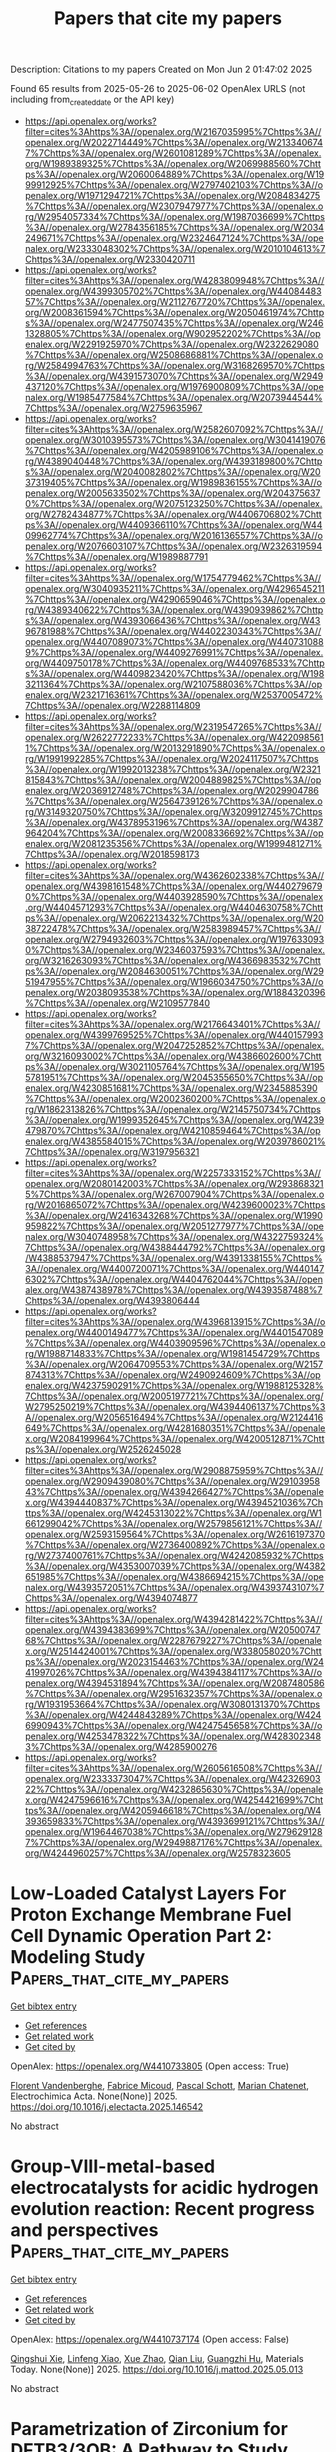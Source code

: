 #+TITLE: Papers that cite my papers
Description: Citations to my papers
Created on Mon Jun  2 01:47:02 2025

Found 65 results from 2025-05-26 to 2025-06-02
OpenAlex URLS (not including from_created_date or the API key)
- [[https://api.openalex.org/works?filter=cites%3Ahttps%3A//openalex.org/W2167035995%7Chttps%3A//openalex.org/W2022714449%7Chttps%3A//openalex.org/W2133406747%7Chttps%3A//openalex.org/W2601081289%7Chttps%3A//openalex.org/W1989389325%7Chttps%3A//openalex.org/W2069988560%7Chttps%3A//openalex.org/W2060064889%7Chttps%3A//openalex.org/W1999912925%7Chttps%3A//openalex.org/W2797402103%7Chttps%3A//openalex.org/W1971294721%7Chttps%3A//openalex.org/W2084834275%7Chttps%3A//openalex.org/W2307947977%7Chttps%3A//openalex.org/W2954057334%7Chttps%3A//openalex.org/W1987036699%7Chttps%3A//openalex.org/W2784356185%7Chttps%3A//openalex.org/W2034249671%7Chttps%3A//openalex.org/W2324647124%7Chttps%3A//openalex.org/W2333048302%7Chttps%3A//openalex.org/W2010104613%7Chttps%3A//openalex.org/W2330420711]]
- [[https://api.openalex.org/works?filter=cites%3Ahttps%3A//openalex.org/W4283809948%7Chttps%3A//openalex.org/W4399305702%7Chttps%3A//openalex.org/W4408448357%7Chttps%3A//openalex.org/W2112767720%7Chttps%3A//openalex.org/W2008361594%7Chttps%3A//openalex.org/W2050461974%7Chttps%3A//openalex.org/W2477507435%7Chttps%3A//openalex.org/W2461328805%7Chttps%3A//openalex.org/W902952202%7Chttps%3A//openalex.org/W2291925970%7Chttps%3A//openalex.org/W2322629080%7Chttps%3A//openalex.org/W2508686881%7Chttps%3A//openalex.org/W2584994763%7Chttps%3A//openalex.org/W3168269570%7Chttps%3A//openalex.org/W4391573070%7Chttps%3A//openalex.org/W2949437120%7Chttps%3A//openalex.org/W1976900809%7Chttps%3A//openalex.org/W1985477584%7Chttps%3A//openalex.org/W2073944544%7Chttps%3A//openalex.org/W2759635967]]
- [[https://api.openalex.org/works?filter=cites%3Ahttps%3A//openalex.org/W2582607092%7Chttps%3A//openalex.org/W3010395573%7Chttps%3A//openalex.org/W3041419076%7Chttps%3A//openalex.org/W4205989106%7Chttps%3A//openalex.org/W4389040448%7Chttps%3A//openalex.org/W4393189800%7Chttps%3A//openalex.org/W2040082802%7Chttps%3A//openalex.org/W2037319405%7Chttps%3A//openalex.org/W1989836155%7Chttps%3A//openalex.org/W2005633502%7Chttps%3A//openalex.org/W2043756370%7Chttps%3A//openalex.org/W2075123250%7Chttps%3A//openalex.org/W2782434877%7Chttps%3A//openalex.org/W4406706802%7Chttps%3A//openalex.org/W4409366110%7Chttps%3A//openalex.org/W4409962774%7Chttps%3A//openalex.org/W2016136557%7Chttps%3A//openalex.org/W2076603107%7Chttps%3A//openalex.org/W2326319594%7Chttps%3A//openalex.org/W1989887791]]
- [[https://api.openalex.org/works?filter=cites%3Ahttps%3A//openalex.org/W1754779462%7Chttps%3A//openalex.org/W3040935211%7Chttps%3A//openalex.org/W4296545211%7Chttps%3A//openalex.org/W4290659046%7Chttps%3A//openalex.org/W4389340622%7Chttps%3A//openalex.org/W4390939862%7Chttps%3A//openalex.org/W4393066436%7Chttps%3A//openalex.org/W4396781988%7Chttps%3A//openalex.org/W4402230343%7Chttps%3A//openalex.org/W4407089073%7Chttps%3A//openalex.org/W4407310889%7Chttps%3A//openalex.org/W4409276991%7Chttps%3A//openalex.org/W4409750178%7Chttps%3A//openalex.org/W4409768533%7Chttps%3A//openalex.org/W4409823420%7Chttps%3A//openalex.org/W1983211364%7Chttps%3A//openalex.org/W2107588036%7Chttps%3A//openalex.org/W2321716361%7Chttps%3A//openalex.org/W2537005472%7Chttps%3A//openalex.org/W2288114809]]
- [[https://api.openalex.org/works?filter=cites%3Ahttps%3A//openalex.org/W2319547265%7Chttps%3A//openalex.org/W2622772233%7Chttps%3A//openalex.org/W4220985611%7Chttps%3A//openalex.org/W2013291890%7Chttps%3A//openalex.org/W1991992285%7Chttps%3A//openalex.org/W2024117507%7Chttps%3A//openalex.org/W1992013238%7Chttps%3A//openalex.org/W2321815843%7Chttps%3A//openalex.org/W2004889825%7Chttps%3A//openalex.org/W2036912748%7Chttps%3A//openalex.org/W2029904786%7Chttps%3A//openalex.org/W2564739126%7Chttps%3A//openalex.org/W3149320750%7Chttps%3A//openalex.org/W3209912745%7Chttps%3A//openalex.org/W4378953196%7Chttps%3A//openalex.org/W4387964204%7Chttps%3A//openalex.org/W2008336692%7Chttps%3A//openalex.org/W2081235356%7Chttps%3A//openalex.org/W1999481271%7Chttps%3A//openalex.org/W2018598173]]
- [[https://api.openalex.org/works?filter=cites%3Ahttps%3A//openalex.org/W4362602338%7Chttps%3A//openalex.org/W4398161548%7Chttps%3A//openalex.org/W4402796790%7Chttps%3A//openalex.org/W4403928590%7Chttps%3A//openalex.org/W4404571293%7Chttps%3A//openalex.org/W4404630758%7Chttps%3A//openalex.org/W2062213432%7Chttps%3A//openalex.org/W2038722478%7Chttps%3A//openalex.org/W2583989457%7Chttps%3A//openalex.org/W2794932603%7Chttps%3A//openalex.org/W1976330930%7Chttps%3A//openalex.org/W2346037593%7Chttps%3A//openalex.org/W3216263093%7Chttps%3A//openalex.org/W4366983532%7Chttps%3A//openalex.org/W2084630051%7Chttps%3A//openalex.org/W2951947955%7Chttps%3A//openalex.org/W1966034750%7Chttps%3A//openalex.org/W2038093538%7Chttps%3A//openalex.org/W1884320396%7Chttps%3A//openalex.org/W2109577840]]
- [[https://api.openalex.org/works?filter=cites%3Ahttps%3A//openalex.org/W2176643401%7Chttps%3A//openalex.org/W4399769525%7Chttps%3A//openalex.org/W4401579937%7Chttps%3A//openalex.org/W2047252852%7Chttps%3A//openalex.org/W3216093002%7Chttps%3A//openalex.org/W4386602600%7Chttps%3A//openalex.org/W3021105764%7Chttps%3A//openalex.org/W1955781951%7Chttps%3A//openalex.org/W2045355650%7Chttps%3A//openalex.org/W4230851681%7Chttps%3A//openalex.org/W2345885390%7Chttps%3A//openalex.org/W2002360200%7Chttps%3A//openalex.org/W1862313826%7Chttps%3A//openalex.org/W2145750734%7Chttps%3A//openalex.org/W1999352645%7Chttps%3A//openalex.org/W4239479870%7Chttps%3A//openalex.org/W4210859464%7Chttps%3A//openalex.org/W4385584015%7Chttps%3A//openalex.org/W2039786021%7Chttps%3A//openalex.org/W3197956321]]
- [[https://api.openalex.org/works?filter=cites%3Ahttps%3A//openalex.org/W2257333152%7Chttps%3A//openalex.org/W2080142003%7Chttps%3A//openalex.org/W2938683215%7Chttps%3A//openalex.org/W267007904%7Chttps%3A//openalex.org/W2016865072%7Chttps%3A//openalex.org/W4239600023%7Chttps%3A//openalex.org/W2416343268%7Chttps%3A//openalex.org/W1990959822%7Chttps%3A//openalex.org/W2051277977%7Chttps%3A//openalex.org/W3040748958%7Chttps%3A//openalex.org/W4322759324%7Chttps%3A//openalex.org/W4388444792%7Chttps%3A//openalex.org/W4388537947%7Chttps%3A//openalex.org/W4391338155%7Chttps%3A//openalex.org/W4400720071%7Chttps%3A//openalex.org/W4401476302%7Chttps%3A//openalex.org/W4404762044%7Chttps%3A//openalex.org/W4387438978%7Chttps%3A//openalex.org/W4393587488%7Chttps%3A//openalex.org/W4393806444]]
- [[https://api.openalex.org/works?filter=cites%3Ahttps%3A//openalex.org/W4396813915%7Chttps%3A//openalex.org/W4400149477%7Chttps%3A//openalex.org/W4401547089%7Chttps%3A//openalex.org/W4403909596%7Chttps%3A//openalex.org/W1988714833%7Chttps%3A//openalex.org/W1981454729%7Chttps%3A//openalex.org/W2064709553%7Chttps%3A//openalex.org/W2157874313%7Chttps%3A//openalex.org/W2490924609%7Chttps%3A//openalex.org/W4237590291%7Chttps%3A//openalex.org/W1988125328%7Chttps%3A//openalex.org/W2005197721%7Chttps%3A//openalex.org/W2795250219%7Chttps%3A//openalex.org/W4394406137%7Chttps%3A//openalex.org/W2056516494%7Chttps%3A//openalex.org/W2124416649%7Chttps%3A//openalex.org/W4281680351%7Chttps%3A//openalex.org/W2084199964%7Chttps%3A//openalex.org/W4200512871%7Chttps%3A//openalex.org/W2526245028]]
- [[https://api.openalex.org/works?filter=cites%3Ahttps%3A//openalex.org/W2908875959%7Chttps%3A//openalex.org/W2909439080%7Chttps%3A//openalex.org/W2910395843%7Chttps%3A//openalex.org/W4394266427%7Chttps%3A//openalex.org/W4394440837%7Chttps%3A//openalex.org/W4394521036%7Chttps%3A//openalex.org/W4245313022%7Chttps%3A//openalex.org/W1661299042%7Chttps%3A//openalex.org/W2579856121%7Chttps%3A//openalex.org/W2593159564%7Chttps%3A//openalex.org/W2616197370%7Chttps%3A//openalex.org/W2736400892%7Chttps%3A//openalex.org/W2737400761%7Chttps%3A//openalex.org/W4242085932%7Chttps%3A//openalex.org/W4353007039%7Chttps%3A//openalex.org/W4382651985%7Chttps%3A//openalex.org/W4386694215%7Chttps%3A//openalex.org/W4393572051%7Chttps%3A//openalex.org/W4393743107%7Chttps%3A//openalex.org/W4394074877]]
- [[https://api.openalex.org/works?filter=cites%3Ahttps%3A//openalex.org/W4394281422%7Chttps%3A//openalex.org/W4394383699%7Chttps%3A//openalex.org/W2050074768%7Chttps%3A//openalex.org/W2287679227%7Chttps%3A//openalex.org/W2514424001%7Chttps%3A//openalex.org/W338058020%7Chttps%3A//openalex.org/W2023154463%7Chttps%3A//openalex.org/W2441997026%7Chttps%3A//openalex.org/W4394384117%7Chttps%3A//openalex.org/W4394531894%7Chttps%3A//openalex.org/W2087480586%7Chttps%3A//openalex.org/W2951632357%7Chttps%3A//openalex.org/W1931953664%7Chttps%3A//openalex.org/W3080131370%7Chttps%3A//openalex.org/W4244843289%7Chttps%3A//openalex.org/W4246990943%7Chttps%3A//openalex.org/W4247545658%7Chttps%3A//openalex.org/W4253478322%7Chttps%3A//openalex.org/W4283023483%7Chttps%3A//openalex.org/W4285900276]]
- [[https://api.openalex.org/works?filter=cites%3Ahttps%3A//openalex.org/W2605616508%7Chttps%3A//openalex.org/W2333373047%7Chttps%3A//openalex.org/W4232690322%7Chttps%3A//openalex.org/W4232865630%7Chttps%3A//openalex.org/W4247596616%7Chttps%3A//openalex.org/W4254421699%7Chttps%3A//openalex.org/W4205946618%7Chttps%3A//openalex.org/W4393659833%7Chttps%3A//openalex.org/W4393699121%7Chttps%3A//openalex.org/W1964467038%7Chttps%3A//openalex.org/W2796291287%7Chttps%3A//openalex.org/W2949887176%7Chttps%3A//openalex.org/W4244960257%7Chttps%3A//openalex.org/W2578323605]]

* Low-Loaded Catalyst Layers For Proton Exchange Membrane Fuel Cell Dynamic Operation Part 2: Modeling Study  :Papers_that_cite_my_papers:
:PROPERTIES:
:UUID: https://openalex.org/W4410733805
:TOPICS: Fuel Cells and Related Materials, Electrocatalysts for Energy Conversion, Advanced battery technologies research
:PUBLICATION_DATE: 2025-05-01
:END:    
    
[[elisp:(doi-add-bibtex-entry "https://doi.org/10.1016/j.electacta.2025.146542")][Get bibtex entry]] 

- [[elisp:(progn (xref--push-markers (current-buffer) (point)) (oa--referenced-works "https://openalex.org/W4410733805"))][Get references]]
- [[elisp:(progn (xref--push-markers (current-buffer) (point)) (oa--related-works "https://openalex.org/W4410733805"))][Get related work]]
- [[elisp:(progn (xref--push-markers (current-buffer) (point)) (oa--cited-by-works "https://openalex.org/W4410733805"))][Get cited by]]

OpenAlex: https://openalex.org/W4410733805 (Open access: True)
    
[[https://openalex.org/A5012598800][Florent Vandenberghe]], [[https://openalex.org/A5053058658][Fabrice Micoud]], [[https://openalex.org/A5004968393][Pascal Schott]], [[https://openalex.org/A5047512137][Marian Chatenet]], Electrochimica Acta. None(None)] 2025. https://doi.org/10.1016/j.electacta.2025.146542 
     
No abstract    

    

* Group-VIII-metal-based electrocatalysts for acidic hydrogen evolution reaction: Recent progress and perspectives  :Papers_that_cite_my_papers:
:PROPERTIES:
:UUID: https://openalex.org/W4410737174
:TOPICS: Electrocatalysts for Energy Conversion, Fuel Cells and Related Materials, Advanced battery technologies research
:PUBLICATION_DATE: 2025-05-01
:END:    
    
[[elisp:(doi-add-bibtex-entry "https://doi.org/10.1016/j.mattod.2025.05.013")][Get bibtex entry]] 

- [[elisp:(progn (xref--push-markers (current-buffer) (point)) (oa--referenced-works "https://openalex.org/W4410737174"))][Get references]]
- [[elisp:(progn (xref--push-markers (current-buffer) (point)) (oa--related-works "https://openalex.org/W4410737174"))][Get related work]]
- [[elisp:(progn (xref--push-markers (current-buffer) (point)) (oa--cited-by-works "https://openalex.org/W4410737174"))][Get cited by]]

OpenAlex: https://openalex.org/W4410737174 (Open access: False)
    
[[https://openalex.org/A5021458321][Qingshui Xie]], [[https://openalex.org/A5032751718][Linfeng Xiao]], [[https://openalex.org/A5057904713][Xue Zhao]], [[https://openalex.org/A5035230737][Qian Liu]], [[https://openalex.org/A5053355651][Guangzhi Hu]], Materials Today. None(None)] 2025. https://doi.org/10.1016/j.mattod.2025.05.013 
     
No abstract    

    

* Parametrization of Zirconium for DFTB3/3OB: A Pathway to Study Complex Zr‐Compounds for Biomedical and Material Science Applications  :Papers_that_cite_my_papers:
:PROPERTIES:
:UUID: https://openalex.org/W4410739168
:TOPICS: Metal-Organic Frameworks: Synthesis and Applications, X-ray Diffraction in Crystallography, Inorganic Fluorides and Related Compounds
:PUBLICATION_DATE: 2025-05-26
:END:    
    
[[elisp:(doi-add-bibtex-entry "https://doi.org/10.1002/jcc.70140")][Get bibtex entry]] 

- [[elisp:(progn (xref--push-markers (current-buffer) (point)) (oa--referenced-works "https://openalex.org/W4410739168"))][Get references]]
- [[elisp:(progn (xref--push-markers (current-buffer) (point)) (oa--related-works "https://openalex.org/W4410739168"))][Get related work]]
- [[elisp:(progn (xref--push-markers (current-buffer) (point)) (oa--cited-by-works "https://openalex.org/W4410739168"))][Get cited by]]

OpenAlex: https://openalex.org/W4410739168 (Open access: True)
    
[[https://openalex.org/A5050695335][Andreas Penz]], [[https://openalex.org/A5047786904][Jakob Gamper]], [[https://openalex.org/A5008061360][Josef M. Gallmetzer]], [[https://openalex.org/A5085980532][Felix R. S. Purtscher]], [[https://openalex.org/A5023582637][Thomas S. Hofer]], Journal of Computational Chemistry. 46(14)] 2025. https://doi.org/10.1002/jcc.70140 
     
ABSTRACT This work presents the extension of the semi‐empirical density functional tight binding method, DFTB3, to include zirconium for biomedical and material science applications. The parametrization of Zr has been carried out in consistency with already established 3OB parameters including the elements C, H, N, O, S, P, Mg, Zn, Na, K, Ca, F, Cl, Br, and I. Zirconium‐ligand association and reaction energies have been compared with results from quantum chemical calculations obtained at MP2 and DFT (PBE and B3LYP) level of theory, as well as with those from the semi‐empirical methods DFTB2/PTBP and GFN2‐xTB. A structural validation has been carried out on 1,897 compounds reported in the Cambridge Structural Database, revealing an average root mean square deviation comparable to that obtained at semi‐empirical (DFTB2/PTBP and GFN2‐xTB) level of theory and via the novel neural network potential MACE‐MP‐0. To provide a critical validation of the newly derived parameters, the structure of the biomedically relevant Zr‐DFO complex has been evaluated with respect to a DFT (B3LYP) reference calculation. In addition, extensive DFTB3 MD simulations of the two prominent metal‐organic frameworks UiO‐66 and UiO‐67 have been performed. The results demonstrate the applicability of the newly developed parameters for the study of zirconium‐containing metal‐organic frameworks, when compared to experimental measurements, as well as computational approaches.    

    

* Enhanced Stability and Catalytic Performance of Iron–Manganese Dual-Atoms Supported on Graphene Edges for Oxygen Reduction Reaction  :Papers_that_cite_my_papers:
:PROPERTIES:
:UUID: https://openalex.org/W4410743503
:TOPICS: Electrocatalysts for Energy Conversion, Fuel Cells and Related Materials, Catalytic Processes in Materials Science
:PUBLICATION_DATE: 2025-05-26
:END:    
    
[[elisp:(doi-add-bibtex-entry "https://doi.org/10.1021/acs.jpcc.5c02424")][Get bibtex entry]] 

- [[elisp:(progn (xref--push-markers (current-buffer) (point)) (oa--referenced-works "https://openalex.org/W4410743503"))][Get references]]
- [[elisp:(progn (xref--push-markers (current-buffer) (point)) (oa--related-works "https://openalex.org/W4410743503"))][Get related work]]
- [[elisp:(progn (xref--push-markers (current-buffer) (point)) (oa--cited-by-works "https://openalex.org/W4410743503"))][Get cited by]]

OpenAlex: https://openalex.org/W4410743503 (Open access: False)
    
[[https://openalex.org/A5060208953][Sasfan Arman Wella]], [[https://openalex.org/A5113948605][Ahmad N. Hakim]], [[https://openalex.org/A5086658342][Muhammad Luqman Hakim]], [[https://openalex.org/A5050927339][Nadya Amalia]], [[https://openalex.org/A5006667199][Adhitya Gandaryus Saputro]], The Journal of Physical Chemistry C. None(None)] 2025. https://doi.org/10.1021/acs.jpcc.5c02424 
     
No abstract    

    

* Anharmonic effects control interaction of carbyne confined in carbon nanotubes shaping their vibrational properties  :Papers_that_cite_my_papers:
:PROPERTIES:
:UUID: https://openalex.org/W4410754738
:TOPICS: Fullerene Chemistry and Applications, Boron and Carbon Nanomaterials Research, Diamond and Carbon-based Materials Research
:PUBLICATION_DATE: 2025-05-26
:END:    
    
[[elisp:(doi-add-bibtex-entry "https://doi.org/10.1038/s41467-025-59863-3")][Get bibtex entry]] 

- [[elisp:(progn (xref--push-markers (current-buffer) (point)) (oa--referenced-works "https://openalex.org/W4410754738"))][Get references]]
- [[elisp:(progn (xref--push-markers (current-buffer) (point)) (oa--related-works "https://openalex.org/W4410754738"))][Get related work]]
- [[elisp:(progn (xref--push-markers (current-buffer) (point)) (oa--cited-by-works "https://openalex.org/W4410754738"))][Get cited by]]

OpenAlex: https://openalex.org/W4410754738 (Open access: True)
    
[[https://openalex.org/A5070237757][Emil Parth]], [[https://openalex.org/A5114465703][Andrea Corradini]], [[https://openalex.org/A5032447085][Weili Cui]], [[https://openalex.org/A5030919014][Davide Romanin]], [[https://openalex.org/A5049506771][C. Schuster]], [[https://openalex.org/A5036482134][Clara Freytag]], [[https://openalex.org/A5101448442][Lei Shi]], [[https://openalex.org/A5088463304][Kazuhiro Yanagi]], [[https://openalex.org/A5001480237][Matteo Calandra]], [[https://openalex.org/A5042394938][Thomas Pichler]], Nature Communications. 16(1)] 2025. https://doi.org/10.1038/s41467-025-59863-3 
     
No abstract    

    

* Upcycling surplus acetone into long-chain chemicals using a tandem electro-biosystem  :Papers_that_cite_my_papers:
:PROPERTIES:
:UUID: https://openalex.org/W4410755367
:TOPICS: CO2 Reduction Techniques and Catalysts, Fuel Cells and Related Materials, Electrochemical sensors and biosensors
:PUBLICATION_DATE: 2025-05-26
:END:    
    
[[elisp:(doi-add-bibtex-entry "https://doi.org/10.1038/s41893-025-01568-y")][Get bibtex entry]] 

- [[elisp:(progn (xref--push-markers (current-buffer) (point)) (oa--referenced-works "https://openalex.org/W4410755367"))][Get references]]
- [[elisp:(progn (xref--push-markers (current-buffer) (point)) (oa--related-works "https://openalex.org/W4410755367"))][Get related work]]
- [[elisp:(progn (xref--push-markers (current-buffer) (point)) (oa--cited-by-works "https://openalex.org/W4410755367"))][Get cited by]]

OpenAlex: https://openalex.org/W4410755367 (Open access: False)
    
[[https://openalex.org/A5100386379][Chunxiao Liu]], [[https://openalex.org/A5101086704][Jiankang Zhao]], [[https://openalex.org/A5038787011][Hongting Tang]], [[https://openalex.org/A5012707206][Jing Xue]], [[https://openalex.org/A5037603983][Weiqing Xue]], [[https://openalex.org/A5081479669][Xu Li]], [[https://openalex.org/A5100442424][Hongliang Li]], [[https://openalex.org/A5077126344][Qiu Jiang]], [[https://openalex.org/A5070008862][Tingting Zheng]], [[https://openalex.org/A5083371707][Tao Yu]], [[https://openalex.org/A5075571728][Jie Zeng]], [[https://openalex.org/A5014622289][Chuan Xia]], Nature Sustainability. None(None)] 2025. https://doi.org/10.1038/s41893-025-01568-y 
     
No abstract    

    

* Ordered single active sites for cascade hydrogenation and hydroformylation reactions  :Papers_that_cite_my_papers:
:PROPERTIES:
:UUID: https://openalex.org/W4410755960
:TOPICS: Catalysis and Hydrodesulfurization Studies, Organometallic Complex Synthesis and Catalysis, Carbon dioxide utilization in catalysis
:PUBLICATION_DATE: 2025-05-26
:END:    
    
[[elisp:(doi-add-bibtex-entry "https://doi.org/10.1038/s41929-025-01346-1")][Get bibtex entry]] 

- [[elisp:(progn (xref--push-markers (current-buffer) (point)) (oa--referenced-works "https://openalex.org/W4410755960"))][Get references]]
- [[elisp:(progn (xref--push-markers (current-buffer) (point)) (oa--related-works "https://openalex.org/W4410755960"))][Get related work]]
- [[elisp:(progn (xref--push-markers (current-buffer) (point)) (oa--cited-by-works "https://openalex.org/W4410755960"))][Get cited by]]

OpenAlex: https://openalex.org/W4410755960 (Open access: False)
    
[[https://openalex.org/A5001106926][Xiaojun Lu]], [[https://openalex.org/A5053508152][Jiazhen Wu]], [[https://openalex.org/A5104033128][Xinyi He]], [[https://openalex.org/A5036581504][Zichuang Li]], [[https://openalex.org/A5089789240][Yangfan Lu]], [[https://openalex.org/A5100639485][Wenqian Li]], [[https://openalex.org/A5081375964][Jiang Li]], [[https://openalex.org/A5045898757][Miao Xu]], [[https://openalex.org/A5100747628][Yanpeng Qi]], [[https://openalex.org/A5082752199][Qing Zhang]], [[https://openalex.org/A5103033516][Yijia Liu]], [[https://openalex.org/A5074662468][Meng Du]], [[https://openalex.org/A5050336266][Toshio Kamiya]], [[https://openalex.org/A5007812423][Hideo Hosono]], [[https://openalex.org/A5035811517][Fusheng Pan]], [[https://openalex.org/A5053710394][Jie‐Sheng Chen]], [[https://openalex.org/A5030173979][Tian‐Nan Ye]], Nature Catalysis. None(None)] 2025. https://doi.org/10.1038/s41929-025-01346-1 
     
No abstract    

    

* Materials-discovery workflow guided by symbolic regression for identifying acid-stable oxides for electrocatalysis  :Papers_that_cite_my_papers:
:PROPERTIES:
:UUID: https://openalex.org/W4410759542
:TOPICS: Machine Learning in Materials Science, Electrocatalysts for Energy Conversion, Electrochemical Analysis and Applications
:PUBLICATION_DATE: 2025-05-26
:END:    
    
[[elisp:(doi-add-bibtex-entry "https://doi.org/10.1038/s41524-025-01596-4")][Get bibtex entry]] 

- [[elisp:(progn (xref--push-markers (current-buffer) (point)) (oa--referenced-works "https://openalex.org/W4410759542"))][Get references]]
- [[elisp:(progn (xref--push-markers (current-buffer) (point)) (oa--related-works "https://openalex.org/W4410759542"))][Get related work]]
- [[elisp:(progn (xref--push-markers (current-buffer) (point)) (oa--cited-by-works "https://openalex.org/W4410759542"))][Get cited by]]

OpenAlex: https://openalex.org/W4410759542 (Open access: True)
    
[[https://openalex.org/A5072151729][Akhil S. Nair]], [[https://openalex.org/A5066031848][Lucas Foppa]], [[https://openalex.org/A5067145443][Matthias Scheffler]], npj Computational Materials. 11(1)] 2025. https://doi.org/10.1038/s41524-025-01596-4 
     
No abstract    

    

* Effect of Fe–N–C single atom/cluster catalyst on ORR of PEMFC  :Papers_that_cite_my_papers:
:PROPERTIES:
:UUID: https://openalex.org/W4410760958
:TOPICS: Electrocatalysts for Energy Conversion, Fuel Cells and Related Materials, Catalytic Processes in Materials Science
:PUBLICATION_DATE: 2025-05-27
:END:    
    
[[elisp:(doi-add-bibtex-entry "https://doi.org/10.1016/j.ijhydene.2025.05.294")][Get bibtex entry]] 

- [[elisp:(progn (xref--push-markers (current-buffer) (point)) (oa--referenced-works "https://openalex.org/W4410760958"))][Get references]]
- [[elisp:(progn (xref--push-markers (current-buffer) (point)) (oa--related-works "https://openalex.org/W4410760958"))][Get related work]]
- [[elisp:(progn (xref--push-markers (current-buffer) (point)) (oa--cited-by-works "https://openalex.org/W4410760958"))][Get cited by]]

OpenAlex: https://openalex.org/W4410760958 (Open access: False)
    
[[https://openalex.org/A5034949066][Ruina Li]], [[https://openalex.org/A5009265825][Xu‐Wen Li]], [[https://openalex.org/A5028674065][Qingcheng Liu]], [[https://openalex.org/A5101107199][Hua Yue]], [[https://openalex.org/A5102145277][Yang Meng]], [[https://openalex.org/A5066938041][Yuanyuan Tian]], International Journal of Hydrogen Energy. 139(None)] 2025. https://doi.org/10.1016/j.ijhydene.2025.05.294 
     
No abstract    

    

* Cyclic Voltammetry–Synchronized Operando HERFD-XANES and RIXS Analyses of Adsorbed Structures and Bonding States of Active Oxygen Species on Pt Nanoparticle Electrocatalysts in PEFC  :Papers_that_cite_my_papers:
:PROPERTIES:
:UUID: https://openalex.org/W4410762638
:TOPICS: Fuel Cells and Related Materials, Electrocatalysts for Energy Conversion, Electrochemical Analysis and Applications
:PUBLICATION_DATE: 2025-05-27
:END:    
    
[[elisp:(doi-add-bibtex-entry "https://doi.org/10.1021/acscatal.5c01160")][Get bibtex entry]] 

- [[elisp:(progn (xref--push-markers (current-buffer) (point)) (oa--referenced-works "https://openalex.org/W4410762638"))][Get references]]
- [[elisp:(progn (xref--push-markers (current-buffer) (point)) (oa--related-works "https://openalex.org/W4410762638"))][Get related work]]
- [[elisp:(progn (xref--push-markers (current-buffer) (point)) (oa--cited-by-works "https://openalex.org/W4410762638"))][Get cited by]]

OpenAlex: https://openalex.org/W4410762638 (Open access: False)
    
[[https://openalex.org/A5049181660][Hiroko Ariga-Miwa]], [[https://openalex.org/A5068469551][Takehiko Sasaki]], [[https://openalex.org/A5110699836][Tomohiro Sakata]], [[https://openalex.org/A5083848806][Kotaro Higashi]], [[https://openalex.org/A5026093970][Takefumi Yoshida]], [[https://openalex.org/A5056623204][Oki Sekizawa]], [[https://openalex.org/A5103881553][Takuma Kaneko]], [[https://openalex.org/A5103395202][Tomoya Uruga]], [[https://openalex.org/A5010832615][Yasuhiro Iwasawa]], ACS Catalysis. None(None)] 2025. https://doi.org/10.1021/acscatal.5c01160 
     
No abstract    

    

* Machine learning accelerated interfacial fluxionality in Ni-supported metal nitride ammonia synthesis catalysts  :Papers_that_cite_my_papers:
:PROPERTIES:
:UUID: https://openalex.org/W4410769363
:TOPICS: Ammonia Synthesis and Nitrogen Reduction, Catalytic Processes in Materials Science, Advanced Memory and Neural Computing
:PUBLICATION_DATE: 2025-05-01
:END:    
    
[[elisp:(doi-add-bibtex-entry "https://doi.org/10.1016/j.jcat.2025.116224")][Get bibtex entry]] 

- [[elisp:(progn (xref--push-markers (current-buffer) (point)) (oa--referenced-works "https://openalex.org/W4410769363"))][Get references]]
- [[elisp:(progn (xref--push-markers (current-buffer) (point)) (oa--related-works "https://openalex.org/W4410769363"))][Get related work]]
- [[elisp:(progn (xref--push-markers (current-buffer) (point)) (oa--cited-by-works "https://openalex.org/W4410769363"))][Get cited by]]

OpenAlex: https://openalex.org/W4410769363 (Open access: False)
    
[[https://openalex.org/A5000242156][Pranav Roy]], [[https://openalex.org/A5041107836][Brandon C. Bukowski]], Journal of Catalysis. None(None)] 2025. https://doi.org/10.1016/j.jcat.2025.116224 
     
No abstract    

    

* Mercapto-functionalized scaffold improves perovskite buried interfaces for tandem photovoltaics  :Papers_that_cite_my_papers:
:PROPERTIES:
:UUID: https://openalex.org/W4410770556
:TOPICS: Perovskite Materials and Applications, Quantum Dots Synthesis And Properties, Chalcogenide Semiconductor Thin Films
:PUBLICATION_DATE: 2025-05-27
:END:    
    
[[elisp:(doi-add-bibtex-entry "https://doi.org/10.1038/s41467-025-59891-z")][Get bibtex entry]] 

- [[elisp:(progn (xref--push-markers (current-buffer) (point)) (oa--referenced-works "https://openalex.org/W4410770556"))][Get references]]
- [[elisp:(progn (xref--push-markers (current-buffer) (point)) (oa--related-works "https://openalex.org/W4410770556"))][Get related work]]
- [[elisp:(progn (xref--push-markers (current-buffer) (point)) (oa--cited-by-works "https://openalex.org/W4410770556"))][Get cited by]]

OpenAlex: https://openalex.org/W4410770556 (Open access: True)
    
[[https://openalex.org/A5100457996][Jianan Wang]], [[https://openalex.org/A5003532647][Shuaifeng Hu]], [[https://openalex.org/A5100937433][He Zhu]], [[https://openalex.org/A5055517439][Sanwan Liu]], [[https://openalex.org/A5039722278][Zhongyong Zhang]], [[https://openalex.org/A5100403620][Rui Chen]], [[https://openalex.org/A5100772953][Junke Wang]], [[https://openalex.org/A5101994018][Chenyang Shi]], [[https://openalex.org/A5107955880][Jiaqi Zhang]], [[https://openalex.org/A5100451418][Wentao Liu]], [[https://openalex.org/A5011694803][X. Lei]], [[https://openalex.org/A5100395606][Bin Liu]], [[https://openalex.org/A5046279159][Yongyan Pan]], [[https://openalex.org/A5076066130][Fumeng Ren]], [[https://openalex.org/A5065686473][Hasan Raza]], [[https://openalex.org/A5055697305][Qisen Zhou]], [[https://openalex.org/A5101457101][Sibo Li]], [[https://openalex.org/A5049890014][Longbin Qiu]], [[https://openalex.org/A5026812495][Guanhaojie Zheng]], [[https://openalex.org/A5031841670][Xiaojun Qin]], [[https://openalex.org/A5090677397][Zhiguo Zhao]], [[https://openalex.org/A5066295704][Shuang Yang]], [[https://openalex.org/A5039717227][Neng Li]], [[https://openalex.org/A5082039348][Jingbai Li]], [[https://openalex.org/A5003542044][Atsushi Wakamiya]], [[https://openalex.org/A5059067085][Zonghao Liu]], [[https://openalex.org/A5081428881][Henry J. Snaith]], [[https://openalex.org/A5100344405][Wei Chen]], Nature Communications. 16(1)] 2025. https://doi.org/10.1038/s41467-025-59891-z 
     
No abstract    

    

* sprynger: Scriptable bibliometrics using a Python interface to Springer Nature  :Papers_that_cite_my_papers:
:PROPERTIES:
:UUID: https://openalex.org/W4410775033
:TOPICS: Biomedical Text Mining and Ontologies, Computational Physics and Python Applications, Scientific Computing and Data Management
:PUBLICATION_DATE: 2025-05-27
:END:    
    
[[elisp:(doi-add-bibtex-entry "https://doi.org/10.1016/j.softx.2025.102186")][Get bibtex entry]] 

- [[elisp:(progn (xref--push-markers (current-buffer) (point)) (oa--referenced-works "https://openalex.org/W4410775033"))][Get references]]
- [[elisp:(progn (xref--push-markers (current-buffer) (point)) (oa--related-works "https://openalex.org/W4410775033"))][Get related work]]
- [[elisp:(progn (xref--push-markers (current-buffer) (point)) (oa--cited-by-works "https://openalex.org/W4410775033"))][Get cited by]]

OpenAlex: https://openalex.org/W4410775033 (Open access: False)
    
[[https://openalex.org/A5101924023][Nathan Herrmann]], [[https://openalex.org/A5045593753][Michael E. Rose]], SoftwareX. 31(None)] 2025. https://doi.org/10.1016/j.softx.2025.102186 
     
No abstract    

    

* DFT Study of Oxygen Adsorption by Single-Atom Catalysts on N-Doped Graphene: Implications for Oxygen Reduction Reactions  :Papers_that_cite_my_papers:
:PROPERTIES:
:UUID: https://openalex.org/W4410776741
:TOPICS: Electrocatalysts for Energy Conversion, Fuel Cells and Related Materials, Semiconductor materials and devices
:PUBLICATION_DATE: 2025-05-27
:END:    
    
[[elisp:(doi-add-bibtex-entry "https://doi.org/10.1021/acsanm.5c01990")][Get bibtex entry]] 

- [[elisp:(progn (xref--push-markers (current-buffer) (point)) (oa--referenced-works "https://openalex.org/W4410776741"))][Get references]]
- [[elisp:(progn (xref--push-markers (current-buffer) (point)) (oa--related-works "https://openalex.org/W4410776741"))][Get related work]]
- [[elisp:(progn (xref--push-markers (current-buffer) (point)) (oa--cited-by-works "https://openalex.org/W4410776741"))][Get cited by]]

OpenAlex: https://openalex.org/W4410776741 (Open access: False)
    
[[https://openalex.org/A5075146866][Luis Angel Alvarado-Leal]], [[https://openalex.org/A5009045468][E. Peréz‐Tijerina]], [[https://openalex.org/A5022530640][H. N. Fernández-Escamilla]], [[https://openalex.org/A5061581191][J. M. Romo-Herrera]], [[https://openalex.org/A5011552496][Noboru Takeuchi]], [[https://openalex.org/A5082528498][Alejandro Toro‐Labbé]], ACS Applied Nano Materials. None(None)] 2025. https://doi.org/10.1021/acsanm.5c01990 
     
No abstract    

    

* First‐Principles Screening of 3d‐Transition‐Metal‐Doped Hydrous Cobalt Phosphate Catalysts for Enhanced Oxygen Evolution Reaction  :Papers_that_cite_my_papers:
:PROPERTIES:
:UUID: https://openalex.org/W4410780344
:TOPICS: Electrocatalysts for Energy Conversion, Fuel Cells and Related Materials, Catalytic Processes in Materials Science
:PUBLICATION_DATE: 2025-05-11
:END:    
    
[[elisp:(doi-add-bibtex-entry "https://doi.org/10.1002/adts.202500010")][Get bibtex entry]] 

- [[elisp:(progn (xref--push-markers (current-buffer) (point)) (oa--referenced-works "https://openalex.org/W4410780344"))][Get references]]
- [[elisp:(progn (xref--push-markers (current-buffer) (point)) (oa--related-works "https://openalex.org/W4410780344"))][Get related work]]
- [[elisp:(progn (xref--push-markers (current-buffer) (point)) (oa--cited-by-works "https://openalex.org/W4410780344"))][Get cited by]]

OpenAlex: https://openalex.org/W4410780344 (Open access: False)
    
[[https://openalex.org/A5000448228][Meena Rittiruam]], [[https://openalex.org/A5054768027][Tinnakorn Saelee]], [[https://openalex.org/A5015354344][Patcharaporn Khajondetchairit]], [[https://openalex.org/A5064691939][Annop Ektarawong]], [[https://openalex.org/A5072294019][Björn Alling]], [[https://openalex.org/A5058536451][Rathawat Daengngern]], [[https://openalex.org/A5001087403][Piyasan Praserthdam]], [[https://openalex.org/A5036226683][Supareak Praserthdam]], Advanced Theory and Simulations. None(None)] 2025. https://doi.org/10.1002/adts.202500010 
     
Abstract Hydrous cobalt phosphate (CoPO) is a promising OER catalyst, but its activity is limited by poor electron transport and weak intermediate binding. This study reveals how 3d transition metal dopants can be used to tune these properties through first‐principles calculations. Sc, Ti, V, and Cr improve catalytic activity by promoting electron transfer and stabilizing *O intermediates, while Mn, Fe, Cu, and Zn reduce performance. Among all candidates, Ni doping strikes the optimal balance, enhancing conductivity and providing moderate *O binding energy that minimizes overpotential. These trends follow electronic descriptors such as d‐band center and electronegativity, and are validated by volcano plot analysis. Ni‐CoPO emerges as the most effective design, offering a clear strategy for improving OER catalysts by controlling dopant identity and electronic structure.    

    

* Efficient hydrogen evolution at Ni/CeOx interfaces in anion-exchange membrane water electrolysers  :Papers_that_cite_my_papers:
:PROPERTIES:
:UUID: https://openalex.org/W4410781530
:TOPICS: Electrocatalysts for Energy Conversion, Fuel Cells and Related Materials, Advanced battery technologies research
:PUBLICATION_DATE: 2025-01-01
:END:    
    
[[elisp:(doi-add-bibtex-entry "https://doi.org/10.1039/d4ee06113f")][Get bibtex entry]] 

- [[elisp:(progn (xref--push-markers (current-buffer) (point)) (oa--referenced-works "https://openalex.org/W4410781530"))][Get references]]
- [[elisp:(progn (xref--push-markers (current-buffer) (point)) (oa--related-works "https://openalex.org/W4410781530"))][Get related work]]
- [[elisp:(progn (xref--push-markers (current-buffer) (point)) (oa--cited-by-works "https://openalex.org/W4410781530"))][Get cited by]]

OpenAlex: https://openalex.org/W4410781530 (Open access: True)
    
[[https://openalex.org/A5046430122][Ibrahem O. Baibars]], [[https://openalex.org/A5086799705][Haisen Huang]], [[https://openalex.org/A5101910178][Yang Xiao]], [[https://openalex.org/A5100648794][Shuhao Wang]], [[https://openalex.org/A5100762834][Yan Nie]], [[https://openalex.org/A5059303411][Chen Jia]], [[https://openalex.org/A5057507481][Kamran Dastafkan]], [[https://openalex.org/A5046268649][Chuan Zhao]], Energy & Environmental Science. None(None)] 2025. https://doi.org/10.1039/d4ee06113f 
     
Simultaneous reduction of concentration and activation overpotentials at hierarchically porous Ni/CeO x interfaces in anion-exchange membrane water electrolysers.    

    

* Surface-Controlled TiO2 Nanocrystals with Catalytically Active Single-Site Co Incorporation for the Oxygen Evolution Reaction  :Papers_that_cite_my_papers:
:PROPERTIES:
:UUID: https://openalex.org/W4410788630
:TOPICS: Electrocatalysts for Energy Conversion, Catalytic Processes in Materials Science, Advanced battery technologies research
:PUBLICATION_DATE: 2025-05-27
:END:    
    
[[elisp:(doi-add-bibtex-entry "https://doi.org/10.1021/jacs.5c05795")][Get bibtex entry]] 

- [[elisp:(progn (xref--push-markers (current-buffer) (point)) (oa--referenced-works "https://openalex.org/W4410788630"))][Get references]]
- [[elisp:(progn (xref--push-markers (current-buffer) (point)) (oa--related-works "https://openalex.org/W4410788630"))][Get related work]]
- [[elisp:(progn (xref--push-markers (current-buffer) (point)) (oa--cited-by-works "https://openalex.org/W4410788630"))][Get cited by]]

OpenAlex: https://openalex.org/W4410788630 (Open access: True)
    
[[https://openalex.org/A5100353294][Chang Liu]], [[https://openalex.org/A5065096122][Soonho Kwon]], [[https://openalex.org/A5014452718][Perrin Godbold]], [[https://openalex.org/A5065304144][Grayson Johnson]], [[https://openalex.org/A5061315784][Sooyeon Hwang]], [[https://openalex.org/A5102939589][Cheng‐Jun Sun]], [[https://openalex.org/A5018565864][Hua Zhou]], [[https://openalex.org/A5035627473][William A. Goddard]], [[https://openalex.org/A5100378882][Sen Zhang]], Journal of the American Chemical Society. None(None)] 2025. https://doi.org/10.1021/jacs.5c05795 
     
The design of advanced electrocatalysts is often hindered by uncertainties in identifying and controlling the active surfaces and catalytic centers within heterogeneous materials. Here we present the synthesis of single-site Co catalysts, substitutionally doped into surface-controlled TiO2 anatase nanocrystals, aimed at enhancing the oxygen evolution reaction (OER). Grand canonical quantum mechanics calculations reveal that the kinetics of the OER, following an adsorbate evolution mechanism, is markedly influenced by the coordination environment of Co. The simulations suggest significantly higher turnover frequencies when Co is doped into the (001) surface of TiO2 compared to the (101) surface. Consistent with the computational findings, experimental results show that Co-doped TiO2 (Co-TiO2) nanoplates with selectively exposed {001} surfaces exhibit enhanced current densities and turnover frequencies compared to Co-TiO2 nanobipyramids with {101} surfaces. This study highlights the synergy between theoretical calculations and precision synthesis in the development of more effective catalysts.    

    

* Synchronization of Emerging Materials and their Synthetic Strategies for Efficient Alkaline Water Splitting  :Papers_that_cite_my_papers:
:PROPERTIES:
:UUID: https://openalex.org/W4410789907
:TOPICS: Ammonia Synthesis and Nitrogen Reduction, Electrocatalysts for Energy Conversion, Nanomaterials for catalytic reactions
:PUBLICATION_DATE: 2025-05-27
:END:    
    
[[elisp:(doi-add-bibtex-entry "https://doi.org/10.1002/celc.202500014")][Get bibtex entry]] 

- [[elisp:(progn (xref--push-markers (current-buffer) (point)) (oa--referenced-works "https://openalex.org/W4410789907"))][Get references]]
- [[elisp:(progn (xref--push-markers (current-buffer) (point)) (oa--related-works "https://openalex.org/W4410789907"))][Get related work]]
- [[elisp:(progn (xref--push-markers (current-buffer) (point)) (oa--cited-by-works "https://openalex.org/W4410789907"))][Get cited by]]

OpenAlex: https://openalex.org/W4410789907 (Open access: True)
    
[[https://openalex.org/A5056547726][Dun Chan]], [[https://openalex.org/A5100418634][Chandan Kumar]], [[https://openalex.org/A5088093866][Ashakiran Maibam]], [[https://openalex.org/A5038530054][Sunghoon Yoo]], [[https://openalex.org/A5018276049][Jaejun Park]], [[https://openalex.org/A5100429098][Sumin Kim]], [[https://openalex.org/A5027944711][Hayoung Kim]], [[https://openalex.org/A5054468192][Thangjam Ibomcha Singh]], [[https://openalex.org/A5100426787][Seunghyun Lee]], ChemElectroChem. None(None)] 2025. https://doi.org/10.1002/celc.202500014 
     
Hydrogen is considered the “future fuel” due to its zero‐carbon emissions, high gravimetric energy density, and sustainability. However, the generation of hydrogen through the splitting of water requires highly efficient bifunctional electrocatalysts to overcome the sluggish kinetics of each half‐cell reaction, the oxygen evolution reaction (OER) at the anode and the hydrogen evolution reaction (HER) at the cathode. Various emerging materials, including metal‐organic frameworks, 2D materials, single‐atom catalysts, high‐entropy alloys, perovskites, and MXenes, have shown great potential for OER and HER. However, the synthesis strategies for these materials vary significantly based on their unique physicochemical properties. There has been no proper study on synthesis strategies for each class of the emerging materials or synchronization of the heterostructures formed. The variety in emerging materials and available synthesis routes presents ample opportunity for further exploration of target‐oriented materials with unique properties. This review covers recent advancement of emerging materials and their synchronization with existing synthesis strategies for high electrocatalytic activities in water splitting. The review further discusses the challenges and future opportunities for utilizing such emerging materials in water splitting.    

    

* Magnetic graphene vacancies: atomic-scale O2 scissors mediated by antiferromagnetic exchange interaction–spin-orbit selective coupling effects  :Papers_that_cite_my_papers:
:PROPERTIES:
:UUID: https://openalex.org/W4410796023
:TOPICS: Graphene research and applications, Supercapacitor Materials and Fabrication, Advancements in Battery Materials
:PUBLICATION_DATE: 2025-05-28
:END:    
    
[[elisp:(doi-add-bibtex-entry "https://doi.org/10.1016/j.jcis.2025.137998")][Get bibtex entry]] 

- [[elisp:(progn (xref--push-markers (current-buffer) (point)) (oa--referenced-works "https://openalex.org/W4410796023"))][Get references]]
- [[elisp:(progn (xref--push-markers (current-buffer) (point)) (oa--related-works "https://openalex.org/W4410796023"))][Get related work]]
- [[elisp:(progn (xref--push-markers (current-buffer) (point)) (oa--cited-by-works "https://openalex.org/W4410796023"))][Get cited by]]

OpenAlex: https://openalex.org/W4410796023 (Open access: False)
    
[[https://openalex.org/A5117720471][Gu Gaoyuan]], [[https://openalex.org/A5117720472][Ge Ruijie]], [[https://openalex.org/A5047416789][Yan Zhou]], [[https://openalex.org/A5100771244][Jianing Zhang]], [[https://openalex.org/A5100339866][Wenhui Li]], [[https://openalex.org/A5079900955][Chong Peng]], [[https://openalex.org/A5117720473][Bi Changlong]], [[https://openalex.org/A5064840644][Shuyi Yang]], [[https://openalex.org/A5102768624][E. Tao]], Journal of Colloid and Interface Science. 698(None)] 2025. https://doi.org/10.1016/j.jcis.2025.137998 
     
No abstract    

    

* Discovering High-Entropy Oxides with a Machine-Learning Interatomic Potential  :Papers_that_cite_my_papers:
:PROPERTIES:
:UUID: https://openalex.org/W4410807714
:TOPICS: Machine Learning in Materials Science, Electronic and Structural Properties of Oxides, Catalysis and Oxidation Reactions
:PUBLICATION_DATE: 2025-05-28
:END:    
    
[[elisp:(doi-add-bibtex-entry "https://doi.org/10.1103/physrevlett.134.216101")][Get bibtex entry]] 

- [[elisp:(progn (xref--push-markers (current-buffer) (point)) (oa--referenced-works "https://openalex.org/W4410807714"))][Get references]]
- [[elisp:(progn (xref--push-markers (current-buffer) (point)) (oa--related-works "https://openalex.org/W4410807714"))][Get related work]]
- [[elisp:(progn (xref--push-markers (current-buffer) (point)) (oa--cited-by-works "https://openalex.org/W4410807714"))][Get cited by]]

OpenAlex: https://openalex.org/W4410807714 (Open access: False)
    
[[https://openalex.org/A5095900279][Jacob T. Sivak]], [[https://openalex.org/A5042907791][Saeed S. I. Almishal]], [[https://openalex.org/A5022361604][Mary Kathleen Caucci]], [[https://openalex.org/A5108936170][Yueze Tan]], [[https://openalex.org/A5111196278][Dhiya Srikanth]], [[https://openalex.org/A5117724437][Joseph Petruska]], [[https://openalex.org/A5111321077][Matthew Furst]], [[https://openalex.org/A5100333572][Long‐Qing Chen]], [[https://openalex.org/A5014759418][Christina M. Rost]], [[https://openalex.org/A5005850270][Jon‐Paul Maria]], [[https://openalex.org/A5058360244][Susan B. Sinnott]], Physical Review Letters. 134(21)] 2025. https://doi.org/10.1103/physrevlett.134.216101 
     
No abstract    

    

* Scalable training of neural network potentials for complex interfaces through data augmentation  :Papers_that_cite_my_papers:
:PROPERTIES:
:UUID: https://openalex.org/W4410811203
:TOPICS: Machine Learning in Materials Science, Ferroelectric and Negative Capacitance Devices, Electronic and Structural Properties of Oxides
:PUBLICATION_DATE: 2025-05-28
:END:    
    
[[elisp:(doi-add-bibtex-entry "https://doi.org/10.1038/s41524-025-01651-0")][Get bibtex entry]] 

- [[elisp:(progn (xref--push-markers (current-buffer) (point)) (oa--referenced-works "https://openalex.org/W4410811203"))][Get references]]
- [[elisp:(progn (xref--push-markers (current-buffer) (point)) (oa--related-works "https://openalex.org/W4410811203"))][Get related work]]
- [[elisp:(progn (xref--push-markers (current-buffer) (point)) (oa--cited-by-works "https://openalex.org/W4410811203"))][Get cited by]]

OpenAlex: https://openalex.org/W4410811203 (Open access: True)
    
[[https://openalex.org/A5013737627][In Won Yeu]], [[https://openalex.org/A5086763500][Annika Stuke]], [[https://openalex.org/A5007854039][Jon López-Zorrilla]], [[https://openalex.org/A5081959751][James Stevenson]], [[https://openalex.org/A5014624803][David R. Reichman]], [[https://openalex.org/A5012437524][Richard A. Friesner]], [[https://openalex.org/A5112603221][Alexander Urban]], [[https://openalex.org/A5040792944][Nongnuch Artrith]], npj Computational Materials. 11(1)] 2025. https://doi.org/10.1038/s41524-025-01651-0 
     
No abstract    

    

* Titanium oxynitride-supported Ru nanoparticles as exceptional electrocatalysts for alkaline hydrogen evolution reaction  :Papers_that_cite_my_papers:
:PROPERTIES:
:UUID: https://openalex.org/W4410813354
:TOPICS: Electrocatalysts for Energy Conversion, Ammonia Synthesis and Nitrogen Reduction, Advanced Photocatalysis Techniques
:PUBLICATION_DATE: 2025-05-01
:END:    
    
[[elisp:(doi-add-bibtex-entry "https://doi.org/10.1016/j.cej.2025.164204")][Get bibtex entry]] 

- [[elisp:(progn (xref--push-markers (current-buffer) (point)) (oa--referenced-works "https://openalex.org/W4410813354"))][Get references]]
- [[elisp:(progn (xref--push-markers (current-buffer) (point)) (oa--related-works "https://openalex.org/W4410813354"))][Get related work]]
- [[elisp:(progn (xref--push-markers (current-buffer) (point)) (oa--cited-by-works "https://openalex.org/W4410813354"))][Get cited by]]

OpenAlex: https://openalex.org/W4410813354 (Open access: True)
    
[[https://openalex.org/A5023655269][Milutin Smiljanić]], [[https://openalex.org/A5059203752][Marjan Bele]], [[https://openalex.org/A5057907379][Luka Pavko]], [[https://openalex.org/A5035921159][Armin Hrnjić]], [[https://openalex.org/A5035475331][Francisco Ruiz‐Zepeda]], [[https://openalex.org/A5022950558][Lazar Bijelić]], [[https://openalex.org/A5026019396][Ana Rebeka Kamšek]], [[https://openalex.org/A5116316817][Mejrema Nuhanović]], [[https://openalex.org/A5064043169][Aleš Marsel]], [[https://openalex.org/A5035699507][Lea Gašparič]], [[https://openalex.org/A5016251946][Anton Kokalj]], [[https://openalex.org/A5065843632][Nejc Hodnik]], Chemical Engineering Journal. None(None)] 2025. https://doi.org/10.1016/j.cej.2025.164204 
     
No abstract    

    

* Simulating the dynamics of NV− formation in diamond in the presence of carbon self-interstitials  :Papers_that_cite_my_papers:
:PROPERTIES:
:UUID: https://openalex.org/W4410814582
:TOPICS: Diamond and Carbon-based Materials Research, High-pressure geophysics and materials, Electronic and Structural Properties of Oxides
:PUBLICATION_DATE: 2025-05-28
:END:    
    
[[elisp:(doi-add-bibtex-entry "https://doi.org/10.1038/s41524-025-01605-6")][Get bibtex entry]] 

- [[elisp:(progn (xref--push-markers (current-buffer) (point)) (oa--referenced-works "https://openalex.org/W4410814582"))][Get references]]
- [[elisp:(progn (xref--push-markers (current-buffer) (point)) (oa--related-works "https://openalex.org/W4410814582"))][Get related work]]
- [[elisp:(progn (xref--push-markers (current-buffer) (point)) (oa--cited-by-works "https://openalex.org/W4410814582"))][Get cited by]]

OpenAlex: https://openalex.org/W4410814582 (Open access: True)
    
[[https://openalex.org/A5101729022][Guangzhao Chen]], [[https://openalex.org/A5078233713][Joseph C. A. Prentice]], [[https://openalex.org/A5023597520][Jason M. Smith]], npj Computational Materials. 11(1)] 2025. https://doi.org/10.1038/s41524-025-01605-6 
     
No abstract    

    

* Heterostructured Ni-Co Electrocatalyst with Enhanced Interfacial Charge Transfer for Efficient Biomass Upgrading  :Papers_that_cite_my_papers:
:PROPERTIES:
:UUID: https://openalex.org/W4410814816
:TOPICS: Electrocatalysts for Energy Conversion, CO2 Reduction Techniques and Catalysts, Supercapacitor Materials and Fabrication
:PUBLICATION_DATE: 2025-05-01
:END:    
    
[[elisp:(doi-add-bibtex-entry "https://doi.org/10.1016/j.apcatb.2025.125539")][Get bibtex entry]] 

- [[elisp:(progn (xref--push-markers (current-buffer) (point)) (oa--referenced-works "https://openalex.org/W4410814816"))][Get references]]
- [[elisp:(progn (xref--push-markers (current-buffer) (point)) (oa--related-works "https://openalex.org/W4410814816"))][Get related work]]
- [[elisp:(progn (xref--push-markers (current-buffer) (point)) (oa--cited-by-works "https://openalex.org/W4410814816"))][Get cited by]]

OpenAlex: https://openalex.org/W4410814816 (Open access: False)
    
[[https://openalex.org/A5047587445][Dexin Chen]], [[https://openalex.org/A5045807958][Yunxuan Ding]], [[https://openalex.org/A5075043769][Xing Cao]], [[https://openalex.org/A5026292768][Licheng Sun]], Applied Catalysis B Environment and Energy. None(None)] 2025. https://doi.org/10.1016/j.apcatb.2025.125539 
     
No abstract    

    

* Density functional study on the oxygen evolution reaction mechanism of transition metal doped bimetallic NiCu phosphate surface  :Papers_that_cite_my_papers:
:PROPERTIES:
:UUID: https://openalex.org/W4410816874
:TOPICS: Electrocatalysts for Energy Conversion, Advanced Memory and Neural Computing, Electrochemical Analysis and Applications
:PUBLICATION_DATE: 2025-05-01
:END:    
    
[[elisp:(doi-add-bibtex-entry "https://doi.org/10.1016/j.comptc.2025.115304")][Get bibtex entry]] 

- [[elisp:(progn (xref--push-markers (current-buffer) (point)) (oa--referenced-works "https://openalex.org/W4410816874"))][Get references]]
- [[elisp:(progn (xref--push-markers (current-buffer) (point)) (oa--related-works "https://openalex.org/W4410816874"))][Get related work]]
- [[elisp:(progn (xref--push-markers (current-buffer) (point)) (oa--cited-by-works "https://openalex.org/W4410816874"))][Get cited by]]

OpenAlex: https://openalex.org/W4410816874 (Open access: False)
    
[[https://openalex.org/A5117727937][Hamdi Ikhwan]], [[https://openalex.org/A5093943622][Dzaki Ahmad Syaifullah]], [[https://openalex.org/A5093943619][Muhammad Arkan Nuruzzahran]], [[https://openalex.org/A5073285582][Nadhratun Naiim Mobarak]], [[https://openalex.org/A5060208953][Sasfan Arman Wella]], [[https://openalex.org/A5082690805][Fadjar Fathurrahman]], [[https://openalex.org/A5031392156][Ni Luh Wulan Septiani]], [[https://openalex.org/A5006667199][Adhitya Gandaryus Saputro]], Computational and Theoretical Chemistry. None(None)] 2025. https://doi.org/10.1016/j.comptc.2025.115304 
     
No abstract    

    

* Electrical switching of a p-wave magnet   :Papers_that_cite_my_papers:
:PROPERTIES:
:UUID: https://openalex.org/W4410817098
:TOPICS: Solid-state spectroscopy and crystallography, Advanced Condensed Matter Physics, Magnetic properties of thin films
:PUBLICATION_DATE: 2025-05-28
:END:    
    
[[elisp:(doi-add-bibtex-entry "https://doi.org/10.1038/s41586-025-09034-7")][Get bibtex entry]] 

- [[elisp:(progn (xref--push-markers (current-buffer) (point)) (oa--referenced-works "https://openalex.org/W4410817098"))][Get references]]
- [[elisp:(progn (xref--push-markers (current-buffer) (point)) (oa--related-works "https://openalex.org/W4410817098"))][Get related work]]
- [[elisp:(progn (xref--push-markers (current-buffer) (point)) (oa--cited-by-works "https://openalex.org/W4410817098"))][Get cited by]]

OpenAlex: https://openalex.org/W4410817098 (Open access: False)
    
[[https://openalex.org/A5100556845][Song Qian]], [[https://openalex.org/A5027417091][Srdjan Stavrić]], [[https://openalex.org/A5066370199][Paolo Barone]], [[https://openalex.org/A5102747971][Andrea Droghetti]], [[https://openalex.org/A5032511165][Daniil S. Antonenko]], [[https://openalex.org/A5038794897][Jörn W. F. Venderbos]], [[https://openalex.org/A5024942820][Connor A. Occhialini]], [[https://openalex.org/A5016723269][Batyr Ilyas]], [[https://openalex.org/A5074560977][Emre Ergeçen]], [[https://openalex.org/A5006803367][Nuh Gedik]], [[https://openalex.org/A5078094020][Sang‐Wook Cheong]], [[https://openalex.org/A5071265683][Rafael M. Fernandes]], [[https://openalex.org/A5064476972][Silvia Picozzi]], [[https://openalex.org/A5069803910][Riccardo Comin]], Nature. None(None)] 2025. https://doi.org/10.1038/s41586-025-09034-7 
     
No abstract    

    

* Synthesis of Iron-Based and Aluminum-Based Bimetals: A Systematic Review  :Papers_that_cite_my_papers:
:PROPERTIES:
:UUID: https://openalex.org/W4410818058
:TOPICS: Nanomaterials for catalytic reactions, Environmental remediation with nanomaterials, Catalytic Processes in Materials Science
:PUBLICATION_DATE: 2025-05-27
:END:    
    
[[elisp:(doi-add-bibtex-entry "https://doi.org/10.3390/met15060603")][Get bibtex entry]] 

- [[elisp:(progn (xref--push-markers (current-buffer) (point)) (oa--referenced-works "https://openalex.org/W4410818058"))][Get references]]
- [[elisp:(progn (xref--push-markers (current-buffer) (point)) (oa--related-works "https://openalex.org/W4410818058"))][Get related work]]
- [[elisp:(progn (xref--push-markers (current-buffer) (point)) (oa--cited-by-works "https://openalex.org/W4410818058"))][Get cited by]]

OpenAlex: https://openalex.org/W4410818058 (Open access: True)
    
[[https://openalex.org/A5077307101][Jeffrey Ken B. Balangao]], [[https://openalex.org/A5051874186][Carlito Baltazar Tabelin]], [[https://openalex.org/A5008414961][Theerayut Phengsaart]], [[https://openalex.org/A5049034460][Joshua B. Zoleta]], [[https://openalex.org/A5083894502][Takahiko Arima]], [[https://openalex.org/A5039921620][Ilhwan Park]], [[https://openalex.org/A5086322246][Walubita Mufalo]], [[https://openalex.org/A5102018268][Mayumi Ito]], [[https://openalex.org/A5027488359][Richard Diaz Alorro]], [[https://openalex.org/A5005866198][Aileen H. Orbecido]], [[https://openalex.org/A5053511606][Arnel B. Beltran]], [[https://openalex.org/A5085357894][Michael Angelo B. Promentilla]], [[https://openalex.org/A5016701521][Sanghee Jeon]], [[https://openalex.org/A5001993576][Kazutoshi Haga]], [[https://openalex.org/A5022547092][Vannie Joy T. Resabal]], Metals. 15(6)] 2025. https://doi.org/10.3390/met15060603 
     
Bimetals—materials composed of two metal components with dissimilar standard reduction–oxidation (redox) potentials—offer unique electronic, optical, and catalytic properties, surpassing monometallic systems. These materials exhibit not only the combined attributes of their constituent metals but also new and novel properties arising from their synergy. Although many reviews have explored the synthesis, properties, and applications of bimetallic systems, none have focused exclusively on iron (Fe)- and aluminum (Al)-based bimetals. This systematic review addresses this gap by providing a comprehensive overview of conventional and emerging techniques for Fe-based and Al-based bimetal synthesis. Specifically, this work systematically reviewed recent studies from 2014 to 2023 using the Scopus, Web of Science (WoS), and Google Scholar databases, following the Preferred Reporting Items for Systematic Reviews and Meta-Analyses (PRISMA) guidelines, and was registered under INPLASY with the registration number INPLASY202540026. Articles were excluded if they were inaccessible, non-English, review articles, conference papers, book chapters, or not directly related to the synthesis of Fe- or Al-based bimetals. Additionally, a bibliometric analysis was performed to evaluate the research trends on the synthesis of Fe-based and Al-based bimetals. Based on the 122 articles analyzed, Fe-based and Al-based bimetal synthesis methods were classified into three types: (i) physical, (ii) chemical, and (iii) biological techniques. Physical methods include mechanical alloying, radiolysis, sonochemical methods, the electrical explosion of metal wires, and magnetic field-assisted laser ablation in liquid (MF-LAL). In comparison, chemical protocols covered reduction, dealloying, supported particle methods, thermogravimetric methods, seed-mediated growth, galvanic replacement, and electrochemical synthesis. Meanwhile, biological techniques utilized plant extracts, chitosan, alginate, and cellulose-based materials as reducing agents and stabilizers during bimetal synthesis. Research works on the synthesis of Fe-based and Al-based bimetals initially declined but increased in 2018, followed by a stable trend, with 50% of the total studies conducted in the last five years. China led in the number of publications (62.3%), followed by Russia, Australia, and India, while Saudi Arabia had the highest number of citations per document (95). RSC Advances was the most active journal, publishing eight papers from 2014 to 2023, while Applied Catalysis B: Environmental had the highest number of citations per document at 203. Among the three synthesis methods, chemical techniques dominated, particularly supported particles, galvanic replacement, and chemical reduction, while biological and physical methods have started gaining interest. Iron–copper (Fe/Cu), iron–aluminum (Fe/Al), and iron–nickel (Fe/Ni) were the most commonly synthesized bimetals in the last 10 years. Finally, this work was funded by DOST-PCIEERD and DOST-ERDT.    

    

* Reversible H+‐Lock/Unlock via Enol/Ketone Redox: Parasitic Reactions‐Free Zn Anode and High‐Performance Aqueous Zn‐Ion Batteries  :Papers_that_cite_my_papers:
:PROPERTIES:
:UUID: https://openalex.org/W4410822352
:TOPICS: Advanced battery technologies research, Electrocatalysts for Energy Conversion, Advancements in Battery Materials
:PUBLICATION_DATE: 2025-05-28
:END:    
    
[[elisp:(doi-add-bibtex-entry "https://doi.org/10.1002/adfm.202507684")][Get bibtex entry]] 

- [[elisp:(progn (xref--push-markers (current-buffer) (point)) (oa--referenced-works "https://openalex.org/W4410822352"))][Get references]]
- [[elisp:(progn (xref--push-markers (current-buffer) (point)) (oa--related-works "https://openalex.org/W4410822352"))][Get related work]]
- [[elisp:(progn (xref--push-markers (current-buffer) (point)) (oa--cited-by-works "https://openalex.org/W4410822352"))][Get cited by]]

OpenAlex: https://openalex.org/W4410822352 (Open access: False)
    
[[https://openalex.org/A5100405523][Yu Bai]], [[https://openalex.org/A5017782182][Haiping Zhou]], [[https://openalex.org/A5105462746][Jialin Yang]], [[https://openalex.org/A5012144807][Qingqing Pan]], [[https://openalex.org/A5100388762][Jiawei Wang]], [[https://openalex.org/A5113232951][Yunpeng Wu]], [[https://openalex.org/A5054962566][Xing‐Long Wu]], Advanced Functional Materials. None(None)] 2025. https://doi.org/10.1002/adfm.202507684 
     
Abstract Aqueous zinc‐ion batteries (AZIBs) have great potential for large‐scale energy storage applications. However, the parasitic reactions, such as continuous hydrogen evolution reaction (HER), seriously hamper the reversibility and cycling stability of the zinc metal anode (ZMA), limiting its practical application. In this paper, a pre‐growth interfacial layer strategy is adopted to grow the enol/ketone conversion interfacial layer on the surface of ZMA (denoted as Zn@AA). H + can be reversible “lock/unlock” during reversible enol/ketone conversion reaction. It not only broadens the capacity of AZIBs (Zn 2+ /H + co‐insertion), but also inhibits the HER reaction (the amounts of H 2 evolution decreased obviously in both Zn@AA||Zn@AA and Zn@AA||VO 2 ·H 2 O@Ppy (Ppy denote as polypyrrole) cells by on‐line differential electrochemical mass spectrometry analysis), thereby improving its stability performance. The cycle life of the assembled Zn@AA||Zn@AA cell exceeded 3200 h at 1 mA cm −2 and 1 mA h cm −2 . Furtherly, the Zn@AA||VO 2 ·H 2 O@Ppy full cell also exhibited excellent cycling stability and capacity retention. This work provides new ideas for modifying the ZMA interfacial layer to inhibit the HER, which guides the development of AZIBs.    

    

* CO2 capture: a concise, comprehensive overview of recent research trends  :Papers_that_cite_my_papers:
:PROPERTIES:
:UUID: https://openalex.org/W4410824258
:TOPICS: Carbon Dioxide Capture Technologies, Ionic liquids properties and applications, CO2 Reduction Techniques and Catalysts
:PUBLICATION_DATE: 2025-05-28
:END:    
    
[[elisp:(doi-add-bibtex-entry "https://doi.org/10.20935/acadenvsci7739")][Get bibtex entry]] 

- [[elisp:(progn (xref--push-markers (current-buffer) (point)) (oa--referenced-works "https://openalex.org/W4410824258"))][Get references]]
- [[elisp:(progn (xref--push-markers (current-buffer) (point)) (oa--related-works "https://openalex.org/W4410824258"))][Get related work]]
- [[elisp:(progn (xref--push-markers (current-buffer) (point)) (oa--cited-by-works "https://openalex.org/W4410824258"))][Get cited by]]

OpenAlex: https://openalex.org/W4410824258 (Open access: True)
    
[[https://openalex.org/A5017093032][A K A Rathi]], [[https://openalex.org/A5117729829][Jagdishchandra A. Rathi]], No host. 2(2)] 2025. https://doi.org/10.20935/acadenvsci7739 
     
Due to the growing threat of climate change, the pressing need for carbon dioxide capture has become a global priority in the development of innovative technologies. Multipronged approaches and multifarious research efforts are underway to efficiently capture carbon dioxide (CO2) from emission sources, ambient air, and indoor air. Currently, absorption is the dominant industrial-scale process, using different solvents and their blends to lower the energy intensity of solvent desorption and regeneration. However, adsorption is emerging as a promising alternative due to its energy efficiency, eco-friendliness, and potential for large-scale applications. High-performance sorbents with large surface areas and bio-based materials exhibit high CO2 loading and selectivity in fixed-bed and fluidized-bed systems. Cryogenic CO2 capture systems, which do not require solvents or membranes, are optimized for energy through process integration. Researchers are investigating different membrane materials in hollow fiber membrane contactors for enhanced CO2 capture efficiency. Membranes that can selectively filter CO2 from gas mixtures are also being explored. Furthermore, hybrid technologies integrating different CO2 capture approaches are being developed to reduce costs and boost overall performance to curb rising atmospheric CO2 levels.    

    

* Enhanced electrochemical capacitive performance of zinc and cobalt metal-organic frameworks derived electrodes in redox additive electrolyte and their application in electrocatalytic water splitting  :Papers_that_cite_my_papers:
:PROPERTIES:
:UUID: https://openalex.org/W4410825282
:TOPICS: Electrocatalysts for Energy Conversion, Advanced battery technologies research, Supercapacitor Materials and Fabrication
:PUBLICATION_DATE: 2025-05-28
:END:    
    
[[elisp:(doi-add-bibtex-entry "https://doi.org/10.1016/j.jpowsour.2025.237426")][Get bibtex entry]] 

- [[elisp:(progn (xref--push-markers (current-buffer) (point)) (oa--referenced-works "https://openalex.org/W4410825282"))][Get references]]
- [[elisp:(progn (xref--push-markers (current-buffer) (point)) (oa--related-works "https://openalex.org/W4410825282"))][Get related work]]
- [[elisp:(progn (xref--push-markers (current-buffer) (point)) (oa--cited-by-works "https://openalex.org/W4410825282"))][Get cited by]]

OpenAlex: https://openalex.org/W4410825282 (Open access: False)
    
[[https://openalex.org/A5046465431][Gowdhaman Arumugam]], [[https://openalex.org/A5093455347][Stanleydhinakar Mathan]], [[https://openalex.org/A5114133860][Vijayan Murugesan]], [[https://openalex.org/A5004040467][Manickam Selvaraj]], [[https://openalex.org/A5067511318][Omeer Albormani]], [[https://openalex.org/A5020470761][R. Ramesh]], Journal of Power Sources. 649(None)] 2025. https://doi.org/10.1016/j.jpowsour.2025.237426 
     
No abstract    

    

* High-density natural active sites for efficient nitrogen reduction on Kagome surfaces promoted by flat bands  :Papers_that_cite_my_papers:
:PROPERTIES:
:UUID: https://openalex.org/W4410825831
:TOPICS: Ammonia Synthesis and Nitrogen Reduction, Catalytic Processes in Materials Science, Advanced Condensed Matter Physics
:PUBLICATION_DATE: 2025-05-28
:END:    
    
[[elisp:(doi-add-bibtex-entry "https://doi.org/10.1038/s41524-025-01663-w")][Get bibtex entry]] 

- [[elisp:(progn (xref--push-markers (current-buffer) (point)) (oa--referenced-works "https://openalex.org/W4410825831"))][Get references]]
- [[elisp:(progn (xref--push-markers (current-buffer) (point)) (oa--related-works "https://openalex.org/W4410825831"))][Get related work]]
- [[elisp:(progn (xref--push-markers (current-buffer) (point)) (oa--cited-by-works "https://openalex.org/W4410825831"))][Get cited by]]

OpenAlex: https://openalex.org/W4410825831 (Open access: True)
    
[[https://openalex.org/A5081064800][Yuyuan Huang]], [[https://openalex.org/A5100695893][Yanru Chen]], [[https://openalex.org/A5010617648][Shunhong Zhang]], [[https://openalex.org/A5100389500][Zhenyu Zhang]], [[https://openalex.org/A5055212155][Ping Cui]], npj Computational Materials. 11(1)] 2025. https://doi.org/10.1038/s41524-025-01663-w 
     
No abstract    

    

* Mechanistic Insights into the Intercorrelation between the Hydrogen Evolution Reaction and Nitrate Reduction to Ammonia: A Review  :Papers_that_cite_my_papers:
:PROPERTIES:
:UUID: https://openalex.org/W4410826301
:TOPICS: Ammonia Synthesis and Nitrogen Reduction, Catalytic Processes in Materials Science, Hydrogen Storage and Materials
:PUBLICATION_DATE: 2025-05-28
:END:    
    
[[elisp:(doi-add-bibtex-entry "https://doi.org/10.1021/acscatal.5c00591")][Get bibtex entry]] 

- [[elisp:(progn (xref--push-markers (current-buffer) (point)) (oa--referenced-works "https://openalex.org/W4410826301"))][Get references]]
- [[elisp:(progn (xref--push-markers (current-buffer) (point)) (oa--related-works "https://openalex.org/W4410826301"))][Get related work]]
- [[elisp:(progn (xref--push-markers (current-buffer) (point)) (oa--cited-by-works "https://openalex.org/W4410826301"))][Get cited by]]

OpenAlex: https://openalex.org/W4410826301 (Open access: False)
    
[[https://openalex.org/A5100665423][Tuo Zhang]], [[https://openalex.org/A5101805592][Kaige Shi]], [[https://openalex.org/A5030919422][Baodui Wang]], [[https://openalex.org/A5002515129][Xiang-Yang Hou]], ACS Catalysis. None(None)] 2025. https://doi.org/10.1021/acscatal.5c00591 
     
No abstract    

    

* Iron Single-Atom Catalysts Anchored on Defect-Engineered N-Doped Graphene Reveal an Interplay between CO2 Reduction Activity and Stability  :Papers_that_cite_my_papers:
:PROPERTIES:
:UUID: https://openalex.org/W4410832396
:TOPICS: CO2 Reduction Techniques and Catalysts, Electrocatalysts for Energy Conversion, Catalytic Processes in Materials Science
:PUBLICATION_DATE: 2025-05-28
:END:    
    
[[elisp:(doi-add-bibtex-entry "https://doi.org/10.1021/acssuschemeng.5c01417")][Get bibtex entry]] 

- [[elisp:(progn (xref--push-markers (current-buffer) (point)) (oa--referenced-works "https://openalex.org/W4410832396"))][Get references]]
- [[elisp:(progn (xref--push-markers (current-buffer) (point)) (oa--related-works "https://openalex.org/W4410832396"))][Get related work]]
- [[elisp:(progn (xref--push-markers (current-buffer) (point)) (oa--cited-by-works "https://openalex.org/W4410832396"))][Get cited by]]

OpenAlex: https://openalex.org/W4410832396 (Open access: True)
    
[[https://openalex.org/A5072399500][Dagmar Zaoralová]], [[https://openalex.org/A5113644710][Robert Langer]], [[https://openalex.org/A5041529029][Michal Otyepka]], ACS Sustainable Chemistry & Engineering. None(None)] 2025. https://doi.org/10.1021/acssuschemeng.5c01417 
     
No abstract    

    

* Eccentric Corrosion-Induced Formation of γ-NiFeOOH and γ-NiCoOOH on NiFeCo Alloy for Enhanced OER  :Papers_that_cite_my_papers:
:PROPERTIES:
:UUID: https://openalex.org/W4410833367
:TOPICS: Electrocatalysts for Energy Conversion, Catalytic Processes in Materials Science, Electrodeposition and Electroless Coatings
:PUBLICATION_DATE: 2025-05-27
:END:    
    
[[elisp:(doi-add-bibtex-entry "https://doi.org/10.1021/acsami.5c03007")][Get bibtex entry]] 

- [[elisp:(progn (xref--push-markers (current-buffer) (point)) (oa--referenced-works "https://openalex.org/W4410833367"))][Get references]]
- [[elisp:(progn (xref--push-markers (current-buffer) (point)) (oa--related-works "https://openalex.org/W4410833367"))][Get related work]]
- [[elisp:(progn (xref--push-markers (current-buffer) (point)) (oa--cited-by-works "https://openalex.org/W4410833367"))][Get cited by]]

OpenAlex: https://openalex.org/W4410833367 (Open access: False)
    
[[https://openalex.org/A5048828847][Sunil Mittal]], [[https://openalex.org/A5116485386][Balakumaran Kamaraj]], [[https://openalex.org/A5100742096][Sandeep Kumar Yadav]], [[https://openalex.org/A5015740629][Pracheta Trivedi]], [[https://openalex.org/A5116485385][Neha Clare Minj]], [[https://openalex.org/A5024813240][Sengeni Anantharaj]], ACS Applied Materials & Interfaces. None(None)] 2025. https://doi.org/10.1021/acsami.5c03007 
     
An indirect, swift, and easy method of enhancing the oxygen evolution reaction (OER) performance of an economically viable Fe-rich NiFeCo (NFC) alloy has been developed. This approach leverages the anodic potential sweeps applied indirectly to the counter electrode (CE) when one does cathodic hydrogen evolution reaction (HER) on by potential sweeping at the working electrode (WE). In this method, NFC was intentionally corroded indirectly by using it as a CE for the potential sweeping HER experiment done with a Pt WE. The indirectly corroded NFC (NFC_IC) featuring mostly γ-NiFeOOH and γ-NiCoOOH entities on the surface was able to begin the OER at an onset overpotential of 250 mV and reach the benchmark of 10 mA cm-2 at 290 mV, which is 60 and 55 mV lesser than that of the bare NFC and RuO2, respectively, all with exceptionally faster kinetics, as evidenced by a relatively smaller Tafel slope of 30 mV dec-1. These insights into designing a trimetallic alloy-based OER electrocatalyst have opened a previously unknown avenue in the development of advanced self-supported OER electrodes for better and efficient H2 production via water electrolysis.    

    

* Rational design of selective catalysts for ethylene hydroformylation via microkinetic modeling and universal neural network potentials  :Papers_that_cite_my_papers:
:PROPERTIES:
:UUID: https://openalex.org/W4410842657
:TOPICS: Machine Learning in Materials Science, Catalysis and Oxidation Reactions, Catalytic Processes in Materials Science
:PUBLICATION_DATE: 2025-05-01
:END:    
    
[[elisp:(doi-add-bibtex-entry "https://doi.org/10.1016/j.jcat.2025.116253")][Get bibtex entry]] 

- [[elisp:(progn (xref--push-markers (current-buffer) (point)) (oa--referenced-works "https://openalex.org/W4410842657"))][Get references]]
- [[elisp:(progn (xref--push-markers (current-buffer) (point)) (oa--related-works "https://openalex.org/W4410842657"))][Get related work]]
- [[elisp:(progn (xref--push-markers (current-buffer) (point)) (oa--cited-by-works "https://openalex.org/W4410842657"))][Get cited by]]

OpenAlex: https://openalex.org/W4410842657 (Open access: False)
    
[[https://openalex.org/A5112381114][Kento Sakai]], [[https://openalex.org/A5055714594][Ippei Furikado]], [[https://openalex.org/A5036197373][Andrew J. Medford]], Journal of Catalysis. None(None)] 2025. https://doi.org/10.1016/j.jcat.2025.116253 
     
No abstract    

    

* Transition metal-anchored biphenylene network for electrocatalytic CO2 reduction with highly selective CH4 production  :Papers_that_cite_my_papers:
:PROPERTIES:
:UUID: https://openalex.org/W4410842978
:TOPICS: CO2 Reduction Techniques and Catalysts, Ammonia Synthesis and Nitrogen Reduction, Ionic liquids properties and applications
:PUBLICATION_DATE: 2025-05-30
:END:    
    
[[elisp:(doi-add-bibtex-entry "https://doi.org/10.1016/j.ijhydene.2025.05.247")][Get bibtex entry]] 

- [[elisp:(progn (xref--push-markers (current-buffer) (point)) (oa--referenced-works "https://openalex.org/W4410842978"))][Get references]]
- [[elisp:(progn (xref--push-markers (current-buffer) (point)) (oa--related-works "https://openalex.org/W4410842978"))][Get related work]]
- [[elisp:(progn (xref--push-markers (current-buffer) (point)) (oa--cited-by-works "https://openalex.org/W4410842978"))][Get cited by]]

OpenAlex: https://openalex.org/W4410842978 (Open access: False)
    
[[https://openalex.org/A5069050696][Xu Yang]], [[https://openalex.org/A5048870302][Chong Wang]], [[https://openalex.org/A5100339585][Song Liu]], International Journal of Hydrogen Energy. 140(None)] 2025. https://doi.org/10.1016/j.ijhydene.2025.05.247 
     
No abstract    

    

* Single atom enhanced the catalytic activity of borophene catalysts for hydrogen evolution reaction  :Papers_that_cite_my_papers:
:PROPERTIES:
:UUID: https://openalex.org/W4410843038
:TOPICS: Electrocatalysts for Energy Conversion, Hydrogen Storage and Materials, Fuel Cells and Related Materials
:PUBLICATION_DATE: 2025-05-30
:END:    
    
[[elisp:(doi-add-bibtex-entry "https://doi.org/10.1016/j.ijhydene.2025.05.339")][Get bibtex entry]] 

- [[elisp:(progn (xref--push-markers (current-buffer) (point)) (oa--referenced-works "https://openalex.org/W4410843038"))][Get references]]
- [[elisp:(progn (xref--push-markers (current-buffer) (point)) (oa--related-works "https://openalex.org/W4410843038"))][Get related work]]
- [[elisp:(progn (xref--push-markers (current-buffer) (point)) (oa--cited-by-works "https://openalex.org/W4410843038"))][Get cited by]]

OpenAlex: https://openalex.org/W4410843038 (Open access: False)
    
[[https://openalex.org/A5104267444][Feihong Yang]], [[https://openalex.org/A5103262412][Yong Pan]], [[https://openalex.org/A5083055970][I.P. Jain]], International Journal of Hydrogen Energy. 140(None)] 2025. https://doi.org/10.1016/j.ijhydene.2025.05.339 
     
No abstract    

    

* Economical Iron-nickel Bimetallic Electrocatalysis Enhanced Chlorine Evolution for Ammonia Removal in Wastewater  :Papers_that_cite_my_papers:
:PROPERTIES:
:UUID: https://openalex.org/W4410851883
:TOPICS: Electrochemical Analysis and Applications, Water Treatment and Disinfection, Advanced oxidation water treatment
:PUBLICATION_DATE: 2025-05-01
:END:    
    
[[elisp:(doi-add-bibtex-entry "https://doi.org/10.1016/j.electacta.2025.146580")][Get bibtex entry]] 

- [[elisp:(progn (xref--push-markers (current-buffer) (point)) (oa--referenced-works "https://openalex.org/W4410851883"))][Get references]]
- [[elisp:(progn (xref--push-markers (current-buffer) (point)) (oa--related-works "https://openalex.org/W4410851883"))][Get related work]]
- [[elisp:(progn (xref--push-markers (current-buffer) (point)) (oa--cited-by-works "https://openalex.org/W4410851883"))][Get cited by]]

OpenAlex: https://openalex.org/W4410851883 (Open access: False)
    
[[https://openalex.org/A5070875594][Zhiyong Zhang]], [[https://openalex.org/A5087062083][Aixing Chen]], [[https://openalex.org/A5062623984][Ming‐Lai Fu]], [[https://openalex.org/A5101887910][Wenjie Sun]], [[https://openalex.org/A5061788120][Huachun Lan]], [[https://openalex.org/A5091399582][Baoling Yuan]], Electrochimica Acta. None(None)] 2025. https://doi.org/10.1016/j.electacta.2025.146580 
     
No abstract    

    

* Synthesis of noble metal nanoarrays via agglomeration and metallurgy for acidic water electrolysis  :Papers_that_cite_my_papers:
:PROPERTIES:
:UUID: https://openalex.org/W4410855379
:TOPICS: Electrocatalysts for Energy Conversion, Fuel Cells and Related Materials, Nanomaterials for catalytic reactions
:PUBLICATION_DATE: 2025-05-29
:END:    
    
[[elisp:(doi-add-bibtex-entry "https://doi.org/10.1038/s41467-025-60419-8")][Get bibtex entry]] 

- [[elisp:(progn (xref--push-markers (current-buffer) (point)) (oa--referenced-works "https://openalex.org/W4410855379"))][Get references]]
- [[elisp:(progn (xref--push-markers (current-buffer) (point)) (oa--related-works "https://openalex.org/W4410855379"))][Get related work]]
- [[elisp:(progn (xref--push-markers (current-buffer) (point)) (oa--cited-by-works "https://openalex.org/W4410855379"))][Get cited by]]

OpenAlex: https://openalex.org/W4410855379 (Open access: True)
    
[[https://openalex.org/A5041698181][Jiawei Tao]], [[https://openalex.org/A5102883565][Ruiqin Gao]], [[https://openalex.org/A5091654350][Geyu Lin]], [[https://openalex.org/A5108948243][Chaoyang Chu]], [[https://openalex.org/A5100649784][Yan Sun]], [[https://openalex.org/A5012591931][Chunyang Yu]], [[https://openalex.org/A5074374544][Yanhang Ma]], [[https://openalex.org/A5058247032][Huibin Qiu]], Nature Communications. 16(1)] 2025. https://doi.org/10.1038/s41467-025-60419-8 
     
Noble metal electrocatalysts remain the mainstay for proton exchange membrane water electrolysis, majorly due to their exceptional activity and durability in acidic media. However, conventional powder and particle catalysts intensively suffer from aggregation, shedding and poor electron conductivity in practical applications. Here, we develop a micellar brush-guided method to agglomerate and smelt metal nanoparticles into erect nanoarrays with designable constitutions on various substrates. While the nanoarrays of stacked nanoparticles show poor stability in the acidic media, the smelting treatment substantially enhances the electron conductivity by more than four order of magnitude and reinforces the nanoarray architectures. This allows the tailored fabrication of self-supported acid-durable metallic and alloy nanoarray catalysts with outstanding hydrogen evolution activity, and metal oxide nanoarray with extraordinary oxygen evolution activity. The integration of metallic Ru-nanoarray and RuOx-nanoarray in a proton exchange membrane electrolyzer further enables a long-term stable water electrolysis process for more than 500 h at 1 A cm-2.    

    

* Tuning Electronic Properties of Nanoporous Graphene  :Papers_that_cite_my_papers:
:PROPERTIES:
:UUID: https://openalex.org/W4410858752
:TOPICS: Graphene research and applications, Supercapacitor Materials and Fabrication, Advancements in Battery Materials
:PUBLICATION_DATE: 2025-05-29
:END:    
    
[[elisp:(doi-add-bibtex-entry "https://doi.org/10.1021/acs.inorgchem.5c01115")][Get bibtex entry]] 

- [[elisp:(progn (xref--push-markers (current-buffer) (point)) (oa--referenced-works "https://openalex.org/W4410858752"))][Get references]]
- [[elisp:(progn (xref--push-markers (current-buffer) (point)) (oa--related-works "https://openalex.org/W4410858752"))][Get related work]]
- [[elisp:(progn (xref--push-markers (current-buffer) (point)) (oa--cited-by-works "https://openalex.org/W4410858752"))][Get cited by]]

OpenAlex: https://openalex.org/W4410858752 (Open access: False)
    
[[https://openalex.org/A5009904050][Bernhard Kretz]], [[https://openalex.org/A5082425434][Ivor Lončarić]], Inorganic Chemistry. None(None)] 2025. https://doi.org/10.1021/acs.inorgchem.5c01115 
     
Different nanoporous graphene structures have shown great promise for a wide variety of applications. However, due to limitations in experimental or computational throughput, nanoporous graphenes have not been investigated systematically. In this work, we combine density functional theory and machine learning to study 460 structures of nanoporous graphene made from four different templates. We shed light on structure-band gap relations and perform molecular dynamics simulations and phonon calculations in order to determine the role of electron-phonon coupling on the renormalization of temperature-dependent band gaps. Our results uncover that certain subsets of nanoporous graphene exhibit a similar trend in the band gap as a function of a structural parameter as has been observed for armchair graphene nanoribbons. Furthermore, we find that electron-phonon coupling varies over a large range in the investigated nanoporous graphenes and that it drives the closing of the band gap with larger temperatures. Finally, we suggest nanoporous graphene structures for different applications, such as field-effect transistors. Thus, our work can help guide the development and improvement of nanoporous graphene-based devices.    

    

* Hierarchically porous carbon supports enable efficient syngas production in electrified reactive capture  :Papers_that_cite_my_papers:
:PROPERTIES:
:UUID: https://openalex.org/W4410859494
:TOPICS: CO2 Reduction Techniques and Catalysts, Electrocatalysts for Energy Conversion, Catalysts for Methane Reforming
:PUBLICATION_DATE: 2025-01-01
:END:    
    
[[elisp:(doi-add-bibtex-entry "https://doi.org/10.1039/d5ee00094g")][Get bibtex entry]] 

- [[elisp:(progn (xref--push-markers (current-buffer) (point)) (oa--referenced-works "https://openalex.org/W4410859494"))][Get references]]
- [[elisp:(progn (xref--push-markers (current-buffer) (point)) (oa--related-works "https://openalex.org/W4410859494"))][Get related work]]
- [[elisp:(progn (xref--push-markers (current-buffer) (point)) (oa--cited-by-works "https://openalex.org/W4410859494"))][Get cited by]]

OpenAlex: https://openalex.org/W4410859494 (Open access: True)
    
[[https://openalex.org/A5103195669][Hengzhou Liu]], [[https://openalex.org/A5112499147][Heejong Shin]], [[https://openalex.org/A5100459438][Xiaoyan Li]], [[https://openalex.org/A5068328656][Guangcan Su]], [[https://openalex.org/A5023196725][Pengfei Ou]], [[https://openalex.org/A5100424488][Yong Wang]], [[https://openalex.org/A5051004696][Lihaokun Chen]], [[https://openalex.org/A5058997731][Jiaqi Yu]], [[https://openalex.org/A5064326734][Yuanjun Chen]], [[https://openalex.org/A5100617161][Rong Xia]], [[https://openalex.org/A5048457022][Geonhui Lee]], [[https://openalex.org/A5078186897][Kug‐Seung Lee]], [[https://openalex.org/A5083203208][Christine Yu]], [[https://openalex.org/A5025798044][Peiying Wang]], [[https://openalex.org/A5051024996][Deokjae Choi]], [[https://openalex.org/A5052565332][Daojin Zhou]], [[https://openalex.org/A5114153626][Cong Tian]], [[https://openalex.org/A5044846040][Issam Gereige]], [[https://openalex.org/A5003635929][Ammar Alahmed]], [[https://openalex.org/A5080031093][Aqil Jamal]], [[https://openalex.org/A5015988600][Omar K. Farha]], [[https://openalex.org/A5032458792][Shannon W. Boettcher]], [[https://openalex.org/A5031525338][Jennifer B. Dunn]], [[https://openalex.org/A5009395657][Ke Xie]], [[https://openalex.org/A5054680242][Edward H. Sargent]], Energy & Environmental Science. None(None)] 2025. https://doi.org/10.1039/d5ee00094g 
     
Hierarchical carbon supports, internally coated with PDA and catalyst, enhance reactant mass transport, achieve molecular dispersion of the catalyst, and tune the electronic environment of the Co center.    

    

* Multi-Level Coupled-Cluster Description of Crystal Lattice Energies  :Papers_that_cite_my_papers:
:PROPERTIES:
:UUID: https://openalex.org/W4410860583
:TOPICS: Inorganic Chemistry and Materials, Advanced Chemical Physics Studies, Quantum Dots Synthesis And Properties
:PUBLICATION_DATE: 2025-05-29
:END:    
    
[[elisp:(doi-add-bibtex-entry "https://doi.org/10.1021/acs.jctc.5c00428")][Get bibtex entry]] 

- [[elisp:(progn (xref--push-markers (current-buffer) (point)) (oa--referenced-works "https://openalex.org/W4410860583"))][Get references]]
- [[elisp:(progn (xref--push-markers (current-buffer) (point)) (oa--related-works "https://openalex.org/W4410860583"))][Get related work]]
- [[elisp:(progn (xref--push-markers (current-buffer) (point)) (oa--cited-by-works "https://openalex.org/W4410860583"))][Get cited by]]

OpenAlex: https://openalex.org/W4410860583 (Open access: True)
    
[[https://openalex.org/A5117760165][Krystyna Syty]], [[https://openalex.org/A5117760166][Grzegorz Czekało]], [[https://openalex.org/A5019623820][Pham Ngoc Khanh]], [[https://openalex.org/A5079354884][Marcin Modrzejewski]], Journal of Chemical Theory and Computation. None(None)] 2025. https://doi.org/10.1021/acs.jctc.5c00428 
     
The many-body expansion (MBE) of the lattice energy enables an ab initio description of molecular solids using correlated wave function approximations. However, the practical application of MBE requires computing the large number of n-body contributions efficiently. To this end, we employ a multi-level coupled-cluster approach which adapts the approximation level based on interaction type and intermolecular distance. The high-level method, including connected triple excitations, is applied only to monomer relaxation and dimer interactions roughly within the first and second coordination shells. Long-range dimers and trimers are treated using a simplified coupled-cluster description based on the random-phase approximation (RPA). A key feature is an energy correction which mitigates the underbinding error of the base RPA. Convergence to the bulk limit is accelerated by the addition of the periodic Hartree-Fock correction. The proposed approach is validated against recent diffusion Monte Carlo reference data for the X23 data set, achieving a mean absolute error of 3.1 kJ/mol, i.e., chemical accuracy for absolute lattice energies.    

    

* S-scheme GeC/SnS2 heterojunction as an overall water splitting photocatalyst with ultra-high solar-to-hydrogen efficiency  :Papers_that_cite_my_papers:
:PROPERTIES:
:UUID: https://openalex.org/W4410860694
:TOPICS: Advanced Photocatalysis Techniques, Ammonia Synthesis and Nitrogen Reduction, Copper-based nanomaterials and applications
:PUBLICATION_DATE: 2025-05-29
:END:    
    
[[elisp:(doi-add-bibtex-entry "https://doi.org/10.1016/j.ijhydene.2025.05.299")][Get bibtex entry]] 

- [[elisp:(progn (xref--push-markers (current-buffer) (point)) (oa--referenced-works "https://openalex.org/W4410860694"))][Get references]]
- [[elisp:(progn (xref--push-markers (current-buffer) (point)) (oa--related-works "https://openalex.org/W4410860694"))][Get related work]]
- [[elisp:(progn (xref--push-markers (current-buffer) (point)) (oa--cited-by-works "https://openalex.org/W4410860694"))][Get cited by]]

OpenAlex: https://openalex.org/W4410860694 (Open access: False)
    
[[https://openalex.org/A5102781509][Chunju Hou]], [[https://openalex.org/A5020862263][Qiang Ke]], [[https://openalex.org/A5018986472][Xueling Lei]], International Journal of Hydrogen Energy. 139(None)] 2025. https://doi.org/10.1016/j.ijhydene.2025.05.299 
     
No abstract    

    

* Enhanced activity and chlorine protection in prolonged seawater electrolysis using MoS2/sulfonated reduced graphene oxide  :Papers_that_cite_my_papers:
:PROPERTIES:
:UUID: https://openalex.org/W4410864297
:TOPICS: Electrocatalysts for Energy Conversion, Advanced Photocatalysis Techniques, Advancements in Battery Materials
:PUBLICATION_DATE: 2025-01-01
:END:    
    
[[elisp:(doi-add-bibtex-entry "https://doi.org/10.1039/d5se00541h")][Get bibtex entry]] 

- [[elisp:(progn (xref--push-markers (current-buffer) (point)) (oa--referenced-works "https://openalex.org/W4410864297"))][Get references]]
- [[elisp:(progn (xref--push-markers (current-buffer) (point)) (oa--related-works "https://openalex.org/W4410864297"))][Get related work]]
- [[elisp:(progn (xref--push-markers (current-buffer) (point)) (oa--cited-by-works "https://openalex.org/W4410864297"))][Get cited by]]

OpenAlex: https://openalex.org/W4410864297 (Open access: False)
    
[[https://openalex.org/A5068983822][Prerna Tripathi]], [[https://openalex.org/A5092516228][Renna Shakir]], [[https://openalex.org/A5020399494][Amit Verma]], [[https://openalex.org/A5087719019][J. Karthikeyan]], [[https://openalex.org/A5103230735][Biswajit Ray]], [[https://openalex.org/A5103549542][Amit Sinha]], [[https://openalex.org/A5010622011][Shikha Singh]], Sustainable Energy & Fuels. None(None)] 2025. https://doi.org/10.1039/d5se00541h 
     
Sulfonated graphene's ability to repel chlorine has been demonstrated experimentally and through DFT investigations. Notably, the article presents the novel importance of sulfonic moieties as repelling agents for sea water electrolysis.    

    

* Combined Experimental and DFT Study of Alumina (α-Al2O3(0001))-Supported Fe Atoms in the Limit of a Single Atom  :Papers_that_cite_my_papers:
:PROPERTIES:
:UUID: https://openalex.org/W4410866195
:TOPICS: Advanced Materials Characterization Techniques, Advanced Chemical Physics Studies, Catalytic Processes in Materials Science
:PUBLICATION_DATE: 2025-05-27
:END:    
    
[[elisp:(doi-add-bibtex-entry "https://doi.org/10.3390/nano15110804")][Get bibtex entry]] 

- [[elisp:(progn (xref--push-markers (current-buffer) (point)) (oa--referenced-works "https://openalex.org/W4410866195"))][Get references]]
- [[elisp:(progn (xref--push-markers (current-buffer) (point)) (oa--related-works "https://openalex.org/W4410866195"))][Get related work]]
- [[elisp:(progn (xref--push-markers (current-buffer) (point)) (oa--cited-by-works "https://openalex.org/W4410866195"))][Get cited by]]

OpenAlex: https://openalex.org/W4410866195 (Open access: True)
    
[[https://openalex.org/A5115809638][Ramazan T. Magkoev]], [[https://openalex.org/A5101965357][Yong Men]], [[https://openalex.org/A5027537948][Reza Behjatmanesh–Ardakani]], [[https://openalex.org/A5040165942][Mohammadreza Elahifard]], [[https://openalex.org/A5017311370][I. V. Silaev]], [[https://openalex.org/A5003662632][А. П. Блиев]], [[https://openalex.org/A5111903412][N. Pukhaeva]], [[https://openalex.org/A5108473597][Anatolij M. Turiev]], [[https://openalex.org/A5002505813][В.Б. Заалишвили]], [[https://openalex.org/A5077700389][Aleksandr A. Takaev]], [[https://openalex.org/A5034991352][Т. Т. Магкоев]], [[https://openalex.org/A5115809639][Ramazan A. Khekilaev]], [[https://openalex.org/A5004570188][О. Г. Ашхотов]], Nanomaterials. 15(11)] 2025. https://doi.org/10.3390/nano15110804 
     
To probe the properties of single atoms is a challenging task, especially from the experimental standpoint, due to sensitivity limits. Nevertheless, it is sometimes possible to achieve this by making corresponding choices and adjustments to the experimental technique and sample under investigation. In the present case, the absolute value of the electronic charge the Fe atoms acquire when they are adsorbed on the surface of aluminum oxide α-Al2O3(0001) was measured by a set of surface-sensitive techniques: low-energy ion scattering (LEIS), Auger electron spectroscopy (AES), low-energy electron diffraction (LEED), and work function (WF) measurements, in combination with density functional theory (DFT) calculations. The main focus was the submonolayer coverage of Fe atoms in situ deposited on the well-ordered stoichiometric α-Al2O3(0001) 7 nm thick film formed on a Mo(110) crystal face. An analysis of the evolution of the Fe LVV Auger triplet upon variation of the Fe coverage shows that there is electronic charge transfer from Fe to alumina and that its value gradually decreases as the Fe coverage grows. The same trend is also predicted by the DFT results. Extrapolation of the experimental Fe charge value versus coverage plot yields an estimated value of a single Fe atom adsorbed on α-Al2O3(0001) of 0.98e (electron charge units), which is in reasonable agreement with the calculated value (+1.15e). The knowledge of this value and the possibility of its adjustment may be important points for the development and tuning of modern sub-nanometer-scale technologies of diverse applied relevance and can contribute to a more complete justification and selection of the corresponding theoretical models.    

    

* Automating the Analysis of Substrate Reactivity through Environment Interaction Mapping  :Papers_that_cite_my_papers:
:PROPERTIES:
:UUID: https://openalex.org/W4410868472
:TOPICS: Machine Learning in Materials Science, Computational Drug Discovery Methods, Protein Structure and Dynamics
:PUBLICATION_DATE: 2025-05-28
:END:    
    
[[elisp:(doi-add-bibtex-entry "https://doi.org/10.1021/acs.jcim.5c00474")][Get bibtex entry]] 

- [[elisp:(progn (xref--push-markers (current-buffer) (point)) (oa--referenced-works "https://openalex.org/W4410868472"))][Get references]]
- [[elisp:(progn (xref--push-markers (current-buffer) (point)) (oa--related-works "https://openalex.org/W4410868472"))][Get related work]]
- [[elisp:(progn (xref--push-markers (current-buffer) (point)) (oa--cited-by-works "https://openalex.org/W4410868472"))][Get cited by]]

OpenAlex: https://openalex.org/W4410868472 (Open access: True)
    
[[https://openalex.org/A5001005970][Thiago H. da Silva]], [[https://openalex.org/A5100697616][Jiang Lu]], [[https://openalex.org/A5117763065][Zayah Cortright]], [[https://openalex.org/A5117763066][Denis Mulumba]], [[https://openalex.org/A5034943846][Md Sharif Khan]], [[https://openalex.org/A5070325997][Oliviero Andreussi]], Journal of Chemical Information and Modeling. None(None)] 2025. https://doi.org/10.1021/acs.jcim.5c00474 
     
Exploring the interaction configurations between substrates and atomic or molecular systems is crucial for various scientific and technological applications, such as characterizing catalytic reactions, solvation structures, and molecular interactions. Traditional approaches for generating substrate-reactant configurations often rely on chemical intuition, symmetry operations, or random initial states, which can be inefficient and challenging for systems with low symmetry or unknown interaction mechanisms. This work introduces a systematic and automated methodology to explore the configuration space between substrates and adsorbates using symmetry-invariant features that characterize the local atomistic topology of the substrate. The approach involves three key components: (1) defining and discretizing a contact space surrounding the substrate, (2) utilizing symmetry-invariant descriptors to capture local atomic environments, and (3) employing unsupervised machine-learning techniques for clustering and hierarchical analysis of interaction sites. The method ensures comprehensive yet nonredundant sampling of the configuration space, independent of the substrate dimensionality. Applications to simple ideal substrates show that symmetry intuition and high-symmetry sites are correctly recovered. Moreover, the method is shown to translate seamlessly to less symmetric substrates.    

    

* Correlation of Structure and Electrocatalytic Performance of Bulk Oxides for Water Electrolysis  :Papers_that_cite_my_papers:
:PROPERTIES:
:UUID: https://openalex.org/W4410874996
:TOPICS: Electrocatalysts for Energy Conversion, Fuel Cells and Related Materials, Advanced battery technologies research
:PUBLICATION_DATE: 2025-05-30
:END:    
    
[[elisp:(doi-add-bibtex-entry "https://doi.org/10.3390/molecules30112391")][Get bibtex entry]] 

- [[elisp:(progn (xref--push-markers (current-buffer) (point)) (oa--referenced-works "https://openalex.org/W4410874996"))][Get references]]
- [[elisp:(progn (xref--push-markers (current-buffer) (point)) (oa--related-works "https://openalex.org/W4410874996"))][Get related work]]
- [[elisp:(progn (xref--push-markers (current-buffer) (point)) (oa--cited-by-works "https://openalex.org/W4410874996"))][Get cited by]]

OpenAlex: https://openalex.org/W4410874996 (Open access: True)
    
[[https://openalex.org/A5071090539][Chuanhui Zhu]], [[https://openalex.org/A5072613371][Changming Zhao]], [[https://openalex.org/A5028957650][Hao Tian]], [[https://openalex.org/A5009177795][S. Y. Tong]], Molecules. 30(11)] 2025. https://doi.org/10.3390/molecules30112391 
     
Hydrogen-centered electrochemical technologies play a vital role in sustainable energy conversion and storage. One of the challenges in achieving cheap hydrogen is to bridge the gap between advanced electrocatalysts and highly effective electrodes. The key lies in designing electrocatalysts with high intrinsic activity and understanding the structure–activity relationship in water electrolysis. Being proposed as promising electrocatalysts, bulk oxides, with their compositional and crystal structure flexibility, provide a good platform for studying the correlation between intrinsic activity and electronic structure and also for screening superior catalysts for water electrolysis. In this review, we discuss the recent developments of oxide electrocatalysts in understanding the structure–activity relationship. Firstly, we present a thorough overview of recent advances from both theoretical and experimental aspects. Subsequently, we highlight the design principles to provide guidance for promoting performance. Finally, the remaining challenges and perspectives about this field are presented. This review aims to provide guidance for the design of highly advanced oxide electrocatalysts for water electrolysis and large-scale green energy supply.    

    

* How do cyclic functional groups in the Cl-iron 3,5-diisopentoxyphenyl porphyrin complex influence the oxygen reduction reaction?  :Papers_that_cite_my_papers:
:PROPERTIES:
:UUID: https://openalex.org/W4410876593
:TOPICS: Porphyrin and Phthalocyanine Chemistry, Electrocatalysts for Energy Conversion, Metal-Catalyzed Oxygenation Mechanisms
:PUBLICATION_DATE: 2025-05-01
:END:    
    
[[elisp:(doi-add-bibtex-entry "https://doi.org/10.1016/j.cattod.2025.115401")][Get bibtex entry]] 

- [[elisp:(progn (xref--push-markers (current-buffer) (point)) (oa--referenced-works "https://openalex.org/W4410876593"))][Get references]]
- [[elisp:(progn (xref--push-markers (current-buffer) (point)) (oa--related-works "https://openalex.org/W4410876593"))][Get related work]]
- [[elisp:(progn (xref--push-markers (current-buffer) (point)) (oa--cited-by-works "https://openalex.org/W4410876593"))][Get cited by]]

OpenAlex: https://openalex.org/W4410876593 (Open access: False)
    
[[https://openalex.org/A5084649177][Phan Thi Hong Hoa]], [[https://openalex.org/A5102130084][Viorel Chihaia]], [[https://openalex.org/A5048914742][Do Ngoc Son]], Catalysis Today. None(None)] 2025. https://doi.org/10.1016/j.cattod.2025.115401 
     
No abstract    

    

* DFT investigation on boron doped α-graphyne and α-graphdiyne as bifunctional catalysts toward HER and ORR  :Papers_that_cite_my_papers:
:PROPERTIES:
:UUID: https://openalex.org/W4410882506
:TOPICS: Advancements in Battery Materials, Electrocatalysts for Energy Conversion, Catalytic Processes in Materials Science
:PUBLICATION_DATE: 2025-05-01
:END:    
    
[[elisp:(doi-add-bibtex-entry "https://doi.org/10.1016/j.comptc.2025.115306")][Get bibtex entry]] 

- [[elisp:(progn (xref--push-markers (current-buffer) (point)) (oa--referenced-works "https://openalex.org/W4410882506"))][Get references]]
- [[elisp:(progn (xref--push-markers (current-buffer) (point)) (oa--related-works "https://openalex.org/W4410882506"))][Get related work]]
- [[elisp:(progn (xref--push-markers (current-buffer) (point)) (oa--cited-by-works "https://openalex.org/W4410882506"))][Get cited by]]

OpenAlex: https://openalex.org/W4410882506 (Open access: False)
    
[[https://openalex.org/A5062032398][Chuanbo Wang]], [[https://openalex.org/A5080683645][Baotao Kang]], Computational and Theoretical Chemistry. None(None)] 2025. https://doi.org/10.1016/j.comptc.2025.115306 
     
No abstract    

    

* Real-space investigations of on-surface intermolecular radical transfer reactions assisted by persistent radicals  :Papers_that_cite_my_papers:
:PROPERTIES:
:UUID: https://openalex.org/W4410886516
:TOPICS: Surface Chemistry and Catalysis, Molecular Junctions and Nanostructures, Advanced Chemical Physics Studies
:PUBLICATION_DATE: 2025-05-30
:END:    
    
[[elisp:(doi-add-bibtex-entry "https://doi.org/10.1126/sciadv.adu9436")][Get bibtex entry]] 

- [[elisp:(progn (xref--push-markers (current-buffer) (point)) (oa--referenced-works "https://openalex.org/W4410886516"))][Get references]]
- [[elisp:(progn (xref--push-markers (current-buffer) (point)) (oa--related-works "https://openalex.org/W4410886516"))][Get related work]]
- [[elisp:(progn (xref--push-markers (current-buffer) (point)) (oa--cited-by-works "https://openalex.org/W4410886516"))][Get cited by]]

OpenAlex: https://openalex.org/W4410886516 (Open access: True)
    
[[https://openalex.org/A5103427626][Huanjia Zhu]], [[https://openalex.org/A5112578806][Junbo Wang]], [[https://openalex.org/A5073188944][Kaifeng Niu]], [[https://openalex.org/A5025334344][Yong Zhang]], [[https://openalex.org/A5101444417][Yi Zhang]], [[https://openalex.org/A5101177547][Chuan Deng]], [[https://openalex.org/A5102632008][Peipei Huang]], [[https://openalex.org/A5087301709][Deng‐Yuan Li]], [[https://openalex.org/A5059828101][Pei Nian Liu]], [[https://openalex.org/A5042409898][Jianchen Lu]], [[https://openalex.org/A5077791406][Johanna Rosén]], [[https://openalex.org/A5006279877][Jonas Björk]], [[https://openalex.org/A5021274419][Jinming Cai]], [[https://openalex.org/A5057659635][Lifeng Chi]], [[https://openalex.org/A5100404117][Qing Li]], Science Advances. 11(22)] 2025. https://doi.org/10.1126/sciadv.adu9436 
     
Synthesizing radicals that have both long lifetimes and high chemical reactivity remains a long-term challenge. Here, persistent phenyl radicals are successfully synthesized on Ag(111) by protecting the carbon radical site by designing the precursor molecule with suitable steric hindrance. As carbon-carbon coupling is prohibited, such radicals remain intact for longer than 6 hours at room temperature on Ag(111). Taking advantage of the long lifetimes, the as-synthesized radicals are directly characterized in the real space at the single-chemical-bond scale by means of bond-resolving scanning tunneling microscopy imaging. Accompanied by the excellent stability, the radicals exhibit high chemical reactivities and facilitate the intermolecular radical transfer reactions at extreme low temperature. The preparation of persistent radicals not only favors the characterization of a surface-stabilized radical in the real space but also aids in illuminating the detailed reaction pathways of subsequent radical-assisted reactions directly.    

    

* Spontaneous water dissociation on intermetallic electride LaCu0.67Si1.33 enhances electrochemical methanization of CO2  :Papers_that_cite_my_papers:
:PROPERTIES:
:UUID: https://openalex.org/W4410889205
:TOPICS: CO2 Reduction Techniques and Catalysts, Ammonia Synthesis and Nitrogen Reduction, Electrocatalysts for Energy Conversion
:PUBLICATION_DATE: 2025-05-30
:END:    
    
[[elisp:(doi-add-bibtex-entry "https://doi.org/10.1038/s41467-025-60353-9")][Get bibtex entry]] 

- [[elisp:(progn (xref--push-markers (current-buffer) (point)) (oa--referenced-works "https://openalex.org/W4410889205"))][Get references]]
- [[elisp:(progn (xref--push-markers (current-buffer) (point)) (oa--related-works "https://openalex.org/W4410889205"))][Get related work]]
- [[elisp:(progn (xref--push-markers (current-buffer) (point)) (oa--cited-by-works "https://openalex.org/W4410889205"))][Get cited by]]

OpenAlex: https://openalex.org/W4410889205 (Open access: True)
    
[[https://openalex.org/A5014661755][Luming Zhang]], [[https://openalex.org/A5082814276][Huan Ma]], [[https://openalex.org/A5080894980][Yongfang Sun]], [[https://openalex.org/A5001880744][Yilin Zhao]], [[https://openalex.org/A5111235719][Huiying Deng]], [[https://openalex.org/A5100449559][Yuhang Wang]], [[https://openalex.org/A5100455935][Fei Wang]], [[https://openalex.org/A5047313833][Xiaodong Wen]], [[https://openalex.org/A5001987994][Mingchuan Luo]], Nature Communications. 16(1)] 2025. https://doi.org/10.1038/s41467-025-60353-9 
     
Renewable electricity driven CO2 electroreduction into methane offers a sustainable route to mitigate our dependence on natural gas. However, this route is now limited by the unsatisfied efficiency and short durability, which originates from a kinetic disparity between water dissociation (WD) and proton-coupled electron transfer on existing catalysts. Herein, we harness the exceptional WD capability of the intermetallic electride (IE) materials for the electrocatalytic methanization from CO2. Combinative experimental and theoretical approaches strongly evidence a spontaneous WD on an IE LaCu0.67Si1.33 catalyst due to its unique electronic structure (strongly modified charge states, reversible lattice hydride ions and anionic electrons). Consequently, this catalyst exhibits improved methanization performance in alkaline flow cells, achieving a methane Faraday efficiency of 72% at -1.21 V versus the reversible hydrogen electrode (vs. RHE) and peak partial current density of 476.7 mA cm-2 at -1.52 V vs. RHE. Energetic calculations further establish the mechanistic link between WD and methanization processes on our catalyst, on which a lowered free energy barrier for the key *CO to *CHO transformation step is observed. This work sheds light on the pivotal role of WD and expands the repertoire of materials for efficient electrocatalytic methanization from CO2.    

    

* One-step preparation of star-shaped Fe5(PO4)4(OH)3-modified g-C3N4 for high-efficiency sacrificial-agent-free photocatalytic CO2 reduction  :Papers_that_cite_my_papers:
:PROPERTIES:
:UUID: https://openalex.org/W4410890418
:TOPICS: Advanced Photocatalysis Techniques, Covalent Organic Framework Applications, MXene and MAX Phase Materials
:PUBLICATION_DATE: 2025-05-01
:END:    
    
[[elisp:(doi-add-bibtex-entry "https://doi.org/10.1016/j.jcis.2025.138031")][Get bibtex entry]] 

- [[elisp:(progn (xref--push-markers (current-buffer) (point)) (oa--referenced-works "https://openalex.org/W4410890418"))][Get references]]
- [[elisp:(progn (xref--push-markers (current-buffer) (point)) (oa--related-works "https://openalex.org/W4410890418"))][Get related work]]
- [[elisp:(progn (xref--push-markers (current-buffer) (point)) (oa--cited-by-works "https://openalex.org/W4410890418"))][Get cited by]]

OpenAlex: https://openalex.org/W4410890418 (Open access: False)
    
[[https://openalex.org/A5055688040][Yanan Di]], [[https://openalex.org/A5101829549][Huaxin Li]], [[https://openalex.org/A5057361816][Xianbo Yu]], [[https://openalex.org/A5108037022][Chen Hu]], [[https://openalex.org/A5076031986][Shuao Xie]], [[https://openalex.org/A5088005057][Xiaoxue Xi]], [[https://openalex.org/A5022100328][Wei Han]], [[https://openalex.org/A5068531696][Zhongbo Hu]], [[https://openalex.org/A5076162876][Xian Yue]], [[https://openalex.org/A5043675539][Junhui Xiang]], Journal of Colloid and Interface Science. None(None)] 2025. https://doi.org/10.1016/j.jcis.2025.138031 
     
No abstract    

    

* Highly Efficient CO2 Electroreduction to Formate using Bismuth Nanodots within ZIF-8 Scaffold  :Papers_that_cite_my_papers:
:PROPERTIES:
:UUID: https://openalex.org/W4410893603
:TOPICS: CO2 Reduction Techniques and Catalysts, Metal-Organic Frameworks: Synthesis and Applications, Advanced Photocatalysis Techniques
:PUBLICATION_DATE: 2025-05-01
:END:    
    
[[elisp:(doi-add-bibtex-entry "https://doi.org/10.1016/j.ccst.2025.100450")][Get bibtex entry]] 

- [[elisp:(progn (xref--push-markers (current-buffer) (point)) (oa--referenced-works "https://openalex.org/W4410893603"))][Get references]]
- [[elisp:(progn (xref--push-markers (current-buffer) (point)) (oa--related-works "https://openalex.org/W4410893603"))][Get related work]]
- [[elisp:(progn (xref--push-markers (current-buffer) (point)) (oa--cited-by-works "https://openalex.org/W4410893603"))][Get cited by]]

OpenAlex: https://openalex.org/W4410893603 (Open access: True)
    
[[https://openalex.org/A5090138718][Muhammad Usman]], [[https://openalex.org/A5061145215][Munzir H. Suliman]], [[https://openalex.org/A5076401900][Maryam Abdinejad]], [[https://openalex.org/A5109638373][Jesse Kok]], [[https://openalex.org/A5105370707][Hussain Al Naji]], [[https://openalex.org/A5088210851][Aasif Helal]], [[https://openalex.org/A5005649487][Zain H. Yamani]], [[https://openalex.org/A5008025988][Gabriele Centi]], Carbon Capture Science & Technology. None(None)] 2025. https://doi.org/10.1016/j.ccst.2025.100450 
     
No abstract    

    

* Revealing the Kinetic-Driven Oxygen Reduction Reaction Using Grand Canonical Ensemble Modeling  :Papers_that_cite_my_papers:
:PROPERTIES:
:UUID: https://openalex.org/W4410893774
:TOPICS: Machine Learning in Materials Science, Fuel Cells and Related Materials, Electrocatalysts for Energy Conversion
:PUBLICATION_DATE: 2025-05-30
:END:    
    
[[elisp:(doi-add-bibtex-entry "https://doi.org/10.1021/acs.jpcc.5c01724")][Get bibtex entry]] 

- [[elisp:(progn (xref--push-markers (current-buffer) (point)) (oa--referenced-works "https://openalex.org/W4410893774"))][Get references]]
- [[elisp:(progn (xref--push-markers (current-buffer) (point)) (oa--related-works "https://openalex.org/W4410893774"))][Get related work]]
- [[elisp:(progn (xref--push-markers (current-buffer) (point)) (oa--cited-by-works "https://openalex.org/W4410893774"))][Get cited by]]

OpenAlex: https://openalex.org/W4410893774 (Open access: False)
    
[[https://openalex.org/A5101625357][Shibin Wang]], [[https://openalex.org/A5030069001][Jin‐Chang Guo]], The Journal of Physical Chemistry C. None(None)] 2025. https://doi.org/10.1021/acs.jpcc.5c01724 
     
No abstract    

    

* Nano high-entropy materials for bifunctional oxygen electrocatalysis: Rational design, structure-activity relationships, and applications in rechargeable metal-air batteries  :Papers_that_cite_my_papers:
:PROPERTIES:
:UUID: https://openalex.org/W4410894056
:TOPICS: Electrocatalysts for Energy Conversion, Advanced battery technologies research, High Entropy Alloys Studies
:PUBLICATION_DATE: 2025-05-01
:END:    
    
[[elisp:(doi-add-bibtex-entry "https://doi.org/10.1016/j.ensm.2025.104357")][Get bibtex entry]] 

- [[elisp:(progn (xref--push-markers (current-buffer) (point)) (oa--referenced-works "https://openalex.org/W4410894056"))][Get references]]
- [[elisp:(progn (xref--push-markers (current-buffer) (point)) (oa--related-works "https://openalex.org/W4410894056"))][Get related work]]
- [[elisp:(progn (xref--push-markers (current-buffer) (point)) (oa--cited-by-works "https://openalex.org/W4410894056"))][Get cited by]]

OpenAlex: https://openalex.org/W4410894056 (Open access: True)
    
[[https://openalex.org/A5073708349][Tarekegn Heliso Dolla]], [[https://openalex.org/A5001065488][Siyabonga Patrick Mbokazi]], [[https://openalex.org/A5039543405][Thabo Matthews]], [[https://openalex.org/A5053846431][Rhiyaad Mohamed]], [[https://openalex.org/A5035008334][Ludwe L. Sikeyi]], [[https://openalex.org/A5117772775][Usman Muhammad Tukur]], [[https://openalex.org/A5002801475][Jiexi Wang]], [[https://openalex.org/A5041126990][Phumlani F. Msomi]], [[https://openalex.org/A5061181201][Winny Kgabo Maboya]], [[https://openalex.org/A5024273473][Peter R. Makgwane]], [[https://openalex.org/A5036318597][Nithyadharseni Palaniyandy]], [[https://openalex.org/A5049109622][Mkhulu Mathe]], Energy storage materials. None(None)] 2025. https://doi.org/10.1016/j.ensm.2025.104357 
     
No abstract    

    

* Constructing Novel 2D Composite Nanomaterials by Coupling Graphene or Silicene with TM3N2 MXene (TM = Nb, Ta, Mo, and W) to Achieve Highly Efficient HER Catalysts  :Papers_that_cite_my_papers:
:PROPERTIES:
:UUID: https://openalex.org/W4410894714
:TOPICS: MXene and MAX Phase Materials, Advanced Photocatalysis Techniques, Nanomaterials for catalytic reactions
:PUBLICATION_DATE: 2025-05-30
:END:    
    
[[elisp:(doi-add-bibtex-entry "https://doi.org/10.3390/molecules30112401")][Get bibtex entry]] 

- [[elisp:(progn (xref--push-markers (current-buffer) (point)) (oa--referenced-works "https://openalex.org/W4410894714"))][Get references]]
- [[elisp:(progn (xref--push-markers (current-buffer) (point)) (oa--related-works "https://openalex.org/W4410894714"))][Get related work]]
- [[elisp:(progn (xref--push-markers (current-buffer) (point)) (oa--cited-by-works "https://openalex.org/W4410894714"))][Get cited by]]

OpenAlex: https://openalex.org/W4410894714 (Open access: True)
    
[[https://openalex.org/A5056404535][Xiuyi Zhang]], [[https://openalex.org/A5074188889][Guangtao Yu]], [[https://openalex.org/A5100715935][Wei Zhang]], [[https://openalex.org/A5107168445][E Yang]], [[https://openalex.org/A5100696747][Wei Chen]], Molecules. 30(11)] 2025. https://doi.org/10.3390/molecules30112401 
     
MXenes have emerged as promising candidates for energy storage and catalyst design. Through detailed density functional theory (DFT) calculations, we designed a series of new 2D composite MXene-based nanomaterials by covering excellent TM3N2 MXenes (TM = Nb, Ta, Mo, and W) with graphene or buckled silicene. Our findings demonstrate that this coating can lead to high catalytic activity for hydrogen evolution reactions (HER) in these composite MXene-based systems, with silicene exhibiting superior performance compared to graphene. The relevant carbon and silicon atoms in the coated materials serve as active sites for HER due to complex electron transfer processes. Additionally, doping N or P atoms into graphene/silicene, which have similar atomic radii, but larger electronegativity than C/Si atoms, can further enhance the HER activity of adjacent carbon or silicon atoms, thus endowing the composite systems with higher HER catalytic performance. Coupled with their high stability and metallic conductivity, all these composite systems show great potential as electrocatalysts for HER. These remarkable findings offer new strategies and valuable insights for designing non-precious and highly efficient MXene-based HER electrocatalysts.    

    

* Exploration of Oxygen Reduction Reaction Catalyzed by FePPc and Pz‐FeTPr Conjugated Organic Polymer: Insights From Grand‐Canonical Density Functional Theory  :Papers_that_cite_my_papers:
:PROPERTIES:
:UUID: https://openalex.org/W4410898844
:TOPICS: Electrocatalysts for Energy Conversion, Conducting polymers and applications, Fuel Cells and Related Materials
:PUBLICATION_DATE: 2025-05-30
:END:    
    
[[elisp:(doi-add-bibtex-entry "https://doi.org/10.1002/advs.202504887")][Get bibtex entry]] 

- [[elisp:(progn (xref--push-markers (current-buffer) (point)) (oa--referenced-works "https://openalex.org/W4410898844"))][Get references]]
- [[elisp:(progn (xref--push-markers (current-buffer) (point)) (oa--related-works "https://openalex.org/W4410898844"))][Get related work]]
- [[elisp:(progn (xref--push-markers (current-buffer) (point)) (oa--cited-by-works "https://openalex.org/W4410898844"))][Get cited by]]

OpenAlex: https://openalex.org/W4410898844 (Open access: True)
    
[[https://openalex.org/A5050388138][Pengfei Yuan]], [[https://openalex.org/A5100424937][Chong Li]], [[https://openalex.org/A5100460590][Jianan Zhang]], [[https://openalex.org/A5100455819][Fei Wang]], [[https://openalex.org/A5045967049][Ying Zhao]], [[https://openalex.org/A5101689974][Xuebo Chen]], Advanced Science. None(None)] 2025. https://doi.org/10.1002/advs.202504887 
     
Abstract This report examines the oxygen reduction reaction (ORR) catalyzed by iron‐polyphthalocyanine (FePPc) and pyrazine‐linked iron‐coordinated tetrapyrrole (Pz‐FeTPr) conjugated organic polymer (COP) catalysts, utilizing grand‐canonical density functional theory (GC‐DFT) and microkinetic (MK) simulations. The computed half‐wave potential for AA stacking FePPc under alkaline conditions is in strong agreement with experimental findings. The ORR mechanism for AA stacking FePPc is characterized by the * O 2 mechanism (), with the Fe site serving as the active site. In the case of Pz‐FeTPr, the ORR mechanism is similarly governed by the * O 2 mechanism, with the Fe site remaining the active site at lower potentials (less than 0.5 V RHE , vs reversible hydrogen electrode). However, at higher potentials (greater than 0.5 V RHE ), the Fe site becomes obstructed by , resulting in a shift of the active site from the Fe site to a neighboring C site (designated as type A3). The corresponding ORR mechanism at the C site is denoted as mechanism (). This mechanism yields a calculated half‐wave potential that aligns well with experimental observations. The mechanisms identified for FePPc and Pz‐FeTPr can be substantiated by the Raman signals detected in experimental studies.    

    

* It’s What You Value: A Theoretical Framework for Unveiling Archaeological Heritage Values Through Text Mining  :Papers_that_cite_my_papers:
:PROPERTIES:
:UUID: https://openalex.org/W4410908330
:TOPICS: Cultural Heritage Management and Preservation, Diverse Aspects of Tourism Research, Place Attachment and Urban Studies
:PUBLICATION_DATE: 2025-05-30
:END:    
    
[[elisp:(doi-add-bibtex-entry "https://doi.org/10.1080/13505033.2025.2505405")][Get bibtex entry]] 

- [[elisp:(progn (xref--push-markers (current-buffer) (point)) (oa--referenced-works "https://openalex.org/W4410908330"))][Get references]]
- [[elisp:(progn (xref--push-markers (current-buffer) (point)) (oa--related-works "https://openalex.org/W4410908330"))][Get related work]]
- [[elisp:(progn (xref--push-markers (current-buffer) (point)) (oa--cited-by-works "https://openalex.org/W4410908330"))][Get cited by]]

OpenAlex: https://openalex.org/W4410908330 (Open access: True)
    
[[https://openalex.org/A5030545576][H. Schwartz]], Conservation and Management of Archaeological Sites. None(None)] 2025. https://doi.org/10.1080/13505033.2025.2505405 
     
No abstract    

    

* Atomic Layer Deposited Ir Nanostructures on Titania Nanotube Layers for Efficient Alkaline Hydrogen Evolution Reaction  :Papers_that_cite_my_papers:
:PROPERTIES:
:UUID: https://openalex.org/W4410909176
:TOPICS: Electrocatalysts for Energy Conversion, Semiconductor materials and devices, Catalytic Processes in Materials Science
:PUBLICATION_DATE: 2025-05-01
:END:    
    
[[elisp:(doi-add-bibtex-entry "https://doi.org/10.1016/j.electacta.2025.146607")][Get bibtex entry]] 

- [[elisp:(progn (xref--push-markers (current-buffer) (point)) (oa--referenced-works "https://openalex.org/W4410909176"))][Get references]]
- [[elisp:(progn (xref--push-markers (current-buffer) (point)) (oa--related-works "https://openalex.org/W4410909176"))][Get related work]]
- [[elisp:(progn (xref--push-markers (current-buffer) (point)) (oa--cited-by-works "https://openalex.org/W4410909176"))][Get cited by]]

OpenAlex: https://openalex.org/W4410909176 (Open access: False)
    
[[https://openalex.org/A5082418520][Bilal Bawab]], [[https://openalex.org/A5004838498][Jhonatan Rodríguez‐Pereira]], [[https://openalex.org/A5033724345][Jan Michalička]], [[https://openalex.org/A5026531534][Miloslav Pouzar]], [[https://openalex.org/A5068467561][Luděk Hromádko]], [[https://openalex.org/A5032092923][Raúl Zazpe]], [[https://openalex.org/A5030435023][Jan M. Macák]], Electrochimica Acta. None(None)] 2025. https://doi.org/10.1016/j.electacta.2025.146607 
     
No abstract    

    

* Accelerating ultrastable catalyst exploration for large-scale water splitting  :Papers_that_cite_my_papers:
:PROPERTIES:
:UUID: https://openalex.org/W4410757743
:TOPICS: Electrocatalysts for Energy Conversion, Electronic and Structural Properties of Oxides, Catalytic Processes in Materials Science
:PUBLICATION_DATE: 2025-05-26
:END:    
    
[[elisp:(doi-add-bibtex-entry "https://doi.org/10.20517/cs.2025.47")][Get bibtex entry]] 

- [[elisp:(progn (xref--push-markers (current-buffer) (point)) (oa--referenced-works "https://openalex.org/W4410757743"))][Get references]]
- [[elisp:(progn (xref--push-markers (current-buffer) (point)) (oa--related-works "https://openalex.org/W4410757743"))][Get related work]]
- [[elisp:(progn (xref--push-markers (current-buffer) (point)) (oa--cited-by-works "https://openalex.org/W4410757743"))][Get cited by]]

OpenAlex: https://openalex.org/W4410757743 (Open access: True)
    
[[https://openalex.org/A5079381089][Ning Han]], [[https://openalex.org/A5022972481][Bao‐Lian Su]], Chemical Synthesis. 5(3)] 2025. https://doi.org/10.20517/cs.2025.47 
     
No abstract    

    

* Highly Active and Stable Immobilized Iridium Complexes via Thermochemically Assisted Dangling Oxygen Participation for Electrochemical Oxygen Evolution Reaction  :Papers_that_cite_my_papers:
:PROPERTIES:
:UUID: https://openalex.org/W4410778911
:TOPICS: Electrocatalysts for Energy Conversion, Fuel Cells and Related Materials, CO2 Reduction Techniques and Catalysts
:PUBLICATION_DATE: 2025-05-09
:END:    
    
[[elisp:(doi-add-bibtex-entry "https://doi.org/10.1002/smsc.202500027")][Get bibtex entry]] 

- [[elisp:(progn (xref--push-markers (current-buffer) (point)) (oa--referenced-works "https://openalex.org/W4410778911"))][Get references]]
- [[elisp:(progn (xref--push-markers (current-buffer) (point)) (oa--related-works "https://openalex.org/W4410778911"))][Get related work]]
- [[elisp:(progn (xref--push-markers (current-buffer) (point)) (oa--cited-by-works "https://openalex.org/W4410778911"))][Get cited by]]

OpenAlex: https://openalex.org/W4410778911 (Open access: True)
    
[[https://openalex.org/A5062618837][Sang Youn Chae]], [[https://openalex.org/A5087433800][Minee-Liane Choi]], [[https://openalex.org/A5101409675][Si Young Lee]], [[https://openalex.org/A5101417137][Jung Hyun Choi]], [[https://openalex.org/A5101615430][Dae Won Kim]], [[https://openalex.org/A5021878699][Je Seung Lee]], [[https://openalex.org/A5008033127][Eun Duck Park]], [[https://openalex.org/A5002074895][Jong Suk Yoo]], [[https://openalex.org/A5036436911][Oh‐Shim Joo]], Small Science. None(None)] 2025. https://doi.org/10.1002/smsc.202500027 
     
This study investigates the immobilization of dinuclear iridium‐imidazole complexes onto indium tin oxides for the electrochemical oxygen evolution reaction (OER) in acidic media. The immobilized iridium complexes show exceptional catalytic activity and stability, which are attributed to the facile cleavage of the elongated μ O bonds between the two iridium metal centers. This cleavage leads to the formation of dangling oxygen, which plays a crucial role in facilitating thermochemical water dissociation. O 2 is released through a dangling oxygen–participated mechanism, accompanied by the regeneration of the μ O bonds. This unique OER mechanism, possibly specific to immobilized (strained) molecular catalysts, resembles the lattice oxygen participation mechanism reported for unstable oxides, but with the advantage of high stability in acidic media. This study not only identifies a new mechanism but can also inform the design of immobilized molecular catalysts with enhanced performance.    

    

* Enriched asymmetric π electrons confining single-site Pt for acidic hydrogen evolution  :Papers_that_cite_my_papers:
:PROPERTIES:
:UUID: https://openalex.org/W4410816589
:TOPICS: Electrocatalysts for Energy Conversion, Advanced Chemical Physics Studies, Spectroscopy and Quantum Chemical Studies
:PUBLICATION_DATE: 2025-05-01
:END:    
    
[[elisp:(doi-add-bibtex-entry "https://doi.org/10.1016/j.joule.2025.101968")][Get bibtex entry]] 

- [[elisp:(progn (xref--push-markers (current-buffer) (point)) (oa--referenced-works "https://openalex.org/W4410816589"))][Get references]]
- [[elisp:(progn (xref--push-markers (current-buffer) (point)) (oa--related-works "https://openalex.org/W4410816589"))][Get related work]]
- [[elisp:(progn (xref--push-markers (current-buffer) (point)) (oa--cited-by-works "https://openalex.org/W4410816589"))][Get cited by]]

OpenAlex: https://openalex.org/W4410816589 (Open access: False)
    
[[https://openalex.org/A5100607370][Mingxia Xu]], [[https://openalex.org/A5109349402][Yiran Kang]], [[https://openalex.org/A5100400342][Leilei Wang]], [[https://openalex.org/A5100410599][Yunlong Zhang]], [[https://openalex.org/A5088074279][Guang Jiang]], [[https://openalex.org/A5036686754][Yafeng Cai]], [[https://openalex.org/A5012613474][Yunchuan Tu]], [[https://openalex.org/A5063984072][Qiao Zhao]], [[https://openalex.org/A5100650053][Jun Chi]], [[https://openalex.org/A5069714161][Weiguo Song]], [[https://openalex.org/A5085692996][Hongmei Yu]], [[https://openalex.org/A5101518198][Jingting Hu]], [[https://openalex.org/A5100758294][Wei Liu]], [[https://openalex.org/A5101562871][Rui Huang]], [[https://openalex.org/A5100692990][Liang Yu]], [[https://openalex.org/A5043333274][Junling Lu]], [[https://openalex.org/A5045204358][Xinhe Bao]], [[https://openalex.org/A5022049240][Dehui Deng]], Joule. None(None)] 2025. https://doi.org/10.1016/j.joule.2025.101968 
     
No abstract    

    

* A mini-review on performance metrics for electrochemically mediated ammonia recovery from wastewater  :Papers_that_cite_my_papers:
:PROPERTIES:
:UUID: https://openalex.org/W4410865386
:TOPICS: Membrane-based Ion Separation Techniques, Ammonia Synthesis and Nitrogen Reduction, Wastewater Treatment and Nitrogen Removal
:PUBLICATION_DATE: 2025-01-01
:END:    
    
[[elisp:(doi-add-bibtex-entry "https://doi.org/10.1039/d4ew01091d")][Get bibtex entry]] 

- [[elisp:(progn (xref--push-markers (current-buffer) (point)) (oa--referenced-works "https://openalex.org/W4410865386"))][Get references]]
- [[elisp:(progn (xref--push-markers (current-buffer) (point)) (oa--related-works "https://openalex.org/W4410865386"))][Get related work]]
- [[elisp:(progn (xref--push-markers (current-buffer) (point)) (oa--cited-by-works "https://openalex.org/W4410865386"))][Get cited by]]

OpenAlex: https://openalex.org/W4410865386 (Open access: False)
    
[[https://openalex.org/A5103326347][Weikun Chen]], [[https://openalex.org/A5100412372][Taeyoung Kim]], Environmental Science Water Research & Technology. None(None)] 2025. https://doi.org/10.1039/d4ew01091d 
     
This mini-review introduces a new plot comparing energy consumption and productivity as key performance metrics, providing valuable insights into the current status and future directions of electrochemically mediated ammonia recovery from wastewater.    

    

* Innovations in chemical process control: challenges and opportunities  :Papers_that_cite_my_papers:
:PROPERTIES:
:UUID: https://openalex.org/W4410907732
:TOPICS: Advanced Control Systems Optimization, Process Optimization and Integration, Fault Detection and Control Systems
:PUBLICATION_DATE: 2025-05-30
:END:    
    
[[elisp:(doi-add-bibtex-entry "https://doi.org/10.1016/j.coche.2025.101148")][Get bibtex entry]] 

- [[elisp:(progn (xref--push-markers (current-buffer) (point)) (oa--referenced-works "https://openalex.org/W4410907732"))][Get references]]
- [[elisp:(progn (xref--push-markers (current-buffer) (point)) (oa--related-works "https://openalex.org/W4410907732"))][Get related work]]
- [[elisp:(progn (xref--push-markers (current-buffer) (point)) (oa--cited-by-works "https://openalex.org/W4410907732"))][Get cited by]]

OpenAlex: https://openalex.org/W4410907732 (Open access: False)
    
[[https://openalex.org/A5008955099][Fernando V. Lima]], [[https://openalex.org/A5083266245][Yuhe Tian]], [[https://openalex.org/A5021832071][Helen Durand]], [[https://openalex.org/A5042465949][Joel A. Paulson]], [[https://openalex.org/A5052825722][Lorenz T. Biegler]], Current Opinion in Chemical Engineering. 48(None)] 2025. https://doi.org/10.1016/j.coche.2025.101148 
     
No abstract    

    

* Nanocluster Active Sites Formed on Heterogeneous Thermal Catalysts and Electrocatalysts by Operando Reactive Environments  :Papers_that_cite_my_papers:
:PROPERTIES:
:UUID: https://openalex.org/W4410803138
:TOPICS: Catalytic Processes in Materials Science, Machine Learning in Materials Science, Electrocatalysts for Energy Conversion
:PUBLICATION_DATE: 2025-05-28
:END:    
    
[[elisp:(doi-add-bibtex-entry "https://doi.org/10.1021/acscatal.5c01388")][Get bibtex entry]] 

- [[elisp:(progn (xref--push-markers (current-buffer) (point)) (oa--referenced-works "https://openalex.org/W4410803138"))][Get references]]
- [[elisp:(progn (xref--push-markers (current-buffer) (point)) (oa--related-works "https://openalex.org/W4410803138"))][Get related work]]
- [[elisp:(progn (xref--push-markers (current-buffer) (point)) (oa--cited-by-works "https://openalex.org/W4410803138"))][Get cited by]]

OpenAlex: https://openalex.org/W4410803138 (Open access: False)
    
[[https://openalex.org/A5040933023][Ahmed O. Elnabawy]], [[https://openalex.org/A5031683423][Manos Mavrikakis]], ACS Catalysis. None(None)] 2025. https://doi.org/10.1021/acscatal.5c01388 
     
No abstract    

    
